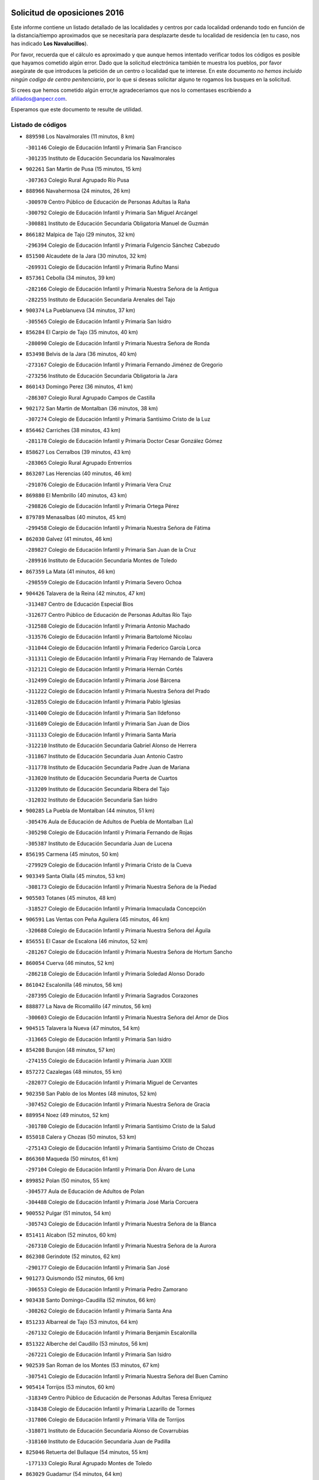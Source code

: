 

.. image:: logo.png
   :align: center

Solicitud de oposiciones 2016
======================================================

  
  
Este informe contiene un listado detallado de las localidades y centros por cada
localidad ordenando todo en función de la distancia/tiempo aproximados que se
necesitaría para desplazarte desde tu localidad de residencia (en tu caso,
nos has indicado **Los Navalucillos**).

Por favor, recuerda que el cálculo es aproximado y que aunque hemos
intentado verificar todos los códigos es posible que hayamos cometido algún
error. Dado que la solicitud electrónica también te muestra los pueblos, por
favor asegúrate de que introduces la petición de un centro o localidad que
te interese. En este documento
*no hemos incluido ningún codigo de centro penitenciario*, por lo que si deseas
solicitar alguno te rogamos los busques en la solicitud.

Si crees que hemos cometido algún error,te agradeceríamos que nos lo comentases
escribiendo a afiliados@anpecr.com.

Esperamos que este documento te resulte de utilidad.



Listado de códigos
-------------------


- ``889598`` Los Navalmorales  (11 minutos, 8 km)

  -``301146`` Colegio de Educación Infantil y Primaria San Francisco
    

  -``301235`` Instituto de Educación Secundaria los Navalmorales
    

- ``902261`` San Martin de Pusa  (15 minutos, 15 km)

  -``307363`` Colegio Rural Agrupado Río Pusa
    

- ``888966`` Navahermosa  (24 minutos, 26 km)

  -``300970`` Centro Público de Educación de Personas Adultas la Raña
    

  -``300792`` Colegio de Educación Infantil y Primaria San Miguel Arcángel
    

  -``300881`` Instituto de Educación Secundaria Obligatoria Manuel de Guzmán
    

- ``866182`` Malpica de Tajo  (29 minutos, 32 km)

  -``296394`` Colegio de Educación Infantil y Primaria Fulgencio Sánchez Cabezudo
    

- ``851500`` Alcaudete de la Jara  (30 minutos, 32 km)

  -``269931`` Colegio de Educación Infantil y Primaria Rufino Mansi
    

- ``857361`` Cebolla  (34 minutos, 39 km)

  -``282166`` Colegio de Educación Infantil y Primaria Nuestra Señora de la Antigua
    

  -``282255`` Instituto de Educación Secundaria Arenales del Tajo
    

- ``900374`` La Pueblanueva  (34 minutos, 37 km)

  -``305565`` Colegio de Educación Infantil y Primaria San Isidro
    

- ``856284`` El Carpio de Tajo  (35 minutos, 40 km)

  -``280090`` Colegio de Educación Infantil y Primaria Nuestra Señora de Ronda
    

- ``853498`` Belvis de la Jara  (36 minutos, 40 km)

  -``273167`` Colegio de Educación Infantil y Primaria Fernando Jiménez de Gregorio
    

  -``273256`` Instituto de Educación Secundaria Obligatoria la Jara
    

- ``860143`` Domingo Perez  (36 minutos, 41 km)

  -``286307`` Colegio Rural Agrupado Campos de Castilla
    

- ``902172`` San Martin de Montalban  (36 minutos, 38 km)

  -``307274`` Colegio de Educación Infantil y Primaria Santísimo Cristo de la Luz
    

- ``856462`` Carriches  (38 minutos, 43 km)

  -``281178`` Colegio de Educación Infantil y Primaria Doctor Cesar González Gómez
    

- ``858627`` Los Cerralbos  (39 minutos, 43 km)

  -``283065`` Colegio Rural Agrupado Entrerríos
    

- ``863207`` Las Herencias  (40 minutos, 46 km)

  -``291076`` Colegio de Educación Infantil y Primaria Vera Cruz
    

- ``869880`` El Membrillo  (40 minutos, 43 km)

  -``298826`` Colegio de Educación Infantil y Primaria Ortega Pérez
    

- ``879789`` Menasalbas  (40 minutos, 45 km)

  -``299458`` Colegio de Educación Infantil y Primaria Nuestra Señora de Fátima
    

- ``862030`` Galvez  (41 minutos, 46 km)

  -``289827`` Colegio de Educación Infantil y Primaria San Juan de la Cruz
    

  -``289916`` Instituto de Educación Secundaria Montes de Toledo
    

- ``867359`` La Mata  (41 minutos, 46 km)

  -``298559`` Colegio de Educación Infantil y Primaria Severo Ochoa
    

- ``904426`` Talavera de la Reina  (42 minutos, 47 km)

  -``313487`` Centro de Educación Especial Bios
    

  -``312677`` Centro Público de Educación de Personas Adultas Río Tajo
    

  -``312588`` Colegio de Educación Infantil y Primaria Antonio Machado
    

  -``313576`` Colegio de Educación Infantil y Primaria Bartolomé Nicolau
    

  -``311044`` Colegio de Educación Infantil y Primaria Federico García Lorca
    

  -``311311`` Colegio de Educación Infantil y Primaria Fray Hernando de Talavera
    

  -``312121`` Colegio de Educación Infantil y Primaria Hernán Cortés
    

  -``312499`` Colegio de Educación Infantil y Primaria José Bárcena
    

  -``311222`` Colegio de Educación Infantil y Primaria Nuestra Señora del Prado
    

  -``312855`` Colegio de Educación Infantil y Primaria Pablo Iglesias
    

  -``311400`` Colegio de Educación Infantil y Primaria San Ildefonso
    

  -``311689`` Colegio de Educación Infantil y Primaria San Juan de Dios
    

  -``311133`` Colegio de Educación Infantil y Primaria Santa María
    

  -``312210`` Instituto de Educación Secundaria Gabriel Alonso de Herrera
    

  -``311867`` Instituto de Educación Secundaria Juan Antonio Castro
    

  -``311778`` Instituto de Educación Secundaria Padre Juan de Mariana
    

  -``313020`` Instituto de Educación Secundaria Puerta de Cuartos
    

  -``313209`` Instituto de Educación Secundaria Ribera del Tajo
    

  -``312032`` Instituto de Educación Secundaria San Isidro
    

- ``900285`` La Puebla de Montalban  (44 minutos, 51 km)

  -``305476`` Aula de Educación de Adultos de Puebla de Montalban (La)
    

  -``305298`` Colegio de Educación Infantil y Primaria Fernando de Rojas
    

  -``305387`` Instituto de Educación Secundaria Juan de Lucena
    

- ``856195`` Carmena  (45 minutos, 50 km)

  -``279929`` Colegio de Educación Infantil y Primaria Cristo de la Cueva
    

- ``903349`` Santa Olalla  (45 minutos, 53 km)

  -``308173`` Colegio de Educación Infantil y Primaria Nuestra Señora de la Piedad
    

- ``905503`` Totanes  (45 minutos, 48 km)

  -``318527`` Colegio de Educación Infantil y Primaria Inmaculada Concepción
    

- ``906591`` Las Ventas con Peña Aguilera  (45 minutos, 46 km)

  -``320688`` Colegio de Educación Infantil y Primaria Nuestra Señora del Águila
    

- ``856551`` El Casar de Escalona  (46 minutos, 52 km)

  -``281267`` Colegio de Educación Infantil y Primaria Nuestra Señora de Hortum Sancho
    

- ``860054`` Cuerva  (46 minutos, 52 km)

  -``286218`` Colegio de Educación Infantil y Primaria Soledad Alonso Dorado
    

- ``861042`` Escalonilla  (46 minutos, 56 km)

  -``287395`` Colegio de Educación Infantil y Primaria Sagrados Corazones
    

- ``888877`` La Nava de Ricomalillo  (47 minutos, 56 km)

  -``300603`` Colegio de Educación Infantil y Primaria Nuestra Señora del Amor de Dios
    

- ``904515`` Talavera la Nueva  (47 minutos, 54 km)

  -``313665`` Colegio de Educación Infantil y Primaria San Isidro
    

- ``854208`` Burujon  (48 minutos, 57 km)

  -``274155`` Colegio de Educación Infantil y Primaria Juan XXIII
    

- ``857272`` Cazalegas  (48 minutos, 55 km)

  -``282077`` Colegio de Educación Infantil y Primaria Miguel de Cervantes
    

- ``902350`` San Pablo de los Montes  (48 minutos, 52 km)

  -``307452`` Colegio de Educación Infantil y Primaria Nuestra Señora de Gracia
    

- ``889954`` Noez  (49 minutos, 52 km)

  -``301780`` Colegio de Educación Infantil y Primaria Santísimo Cristo de la Salud
    

- ``855018`` Calera y Chozas  (50 minutos, 53 km)

  -``275143`` Colegio de Educación Infantil y Primaria Santísimo Cristo de Chozas
    

- ``866360`` Maqueda  (50 minutos, 61 km)

  -``297104`` Colegio de Educación Infantil y Primaria Don Álvaro de Luna
    

- ``899852`` Polan  (50 minutos, 55 km)

  -``304577`` Aula de Educación de Adultos de Polan
    

  -``304488`` Colegio de Educación Infantil y Primaria José María Corcuera
    

- ``900552`` Pulgar  (51 minutos, 54 km)

  -``305743`` Colegio de Educación Infantil y Primaria Nuestra Señora de la Blanca
    

- ``851411`` Alcabon  (52 minutos, 60 km)

  -``267310`` Colegio de Educación Infantil y Primaria Nuestra Señora de la Aurora
    

- ``862308`` Gerindote  (52 minutos, 62 km)

  -``290177`` Colegio de Educación Infantil y Primaria San José
    

- ``901273`` Quismondo  (52 minutos, 66 km)

  -``306553`` Colegio de Educación Infantil y Primaria Pedro Zamorano
    

- ``903438`` Santo Domingo-Caudilla  (52 minutos, 66 km)

  -``308262`` Colegio de Educación Infantil y Primaria Santa Ana
    

- ``851233`` Albarreal de Tajo  (53 minutos, 64 km)

  -``267132`` Colegio de Educación Infantil y Primaria Benjamín Escalonilla
    

- ``851322`` Alberche del Caudillo  (53 minutos, 56 km)

  -``267221`` Colegio de Educación Infantil y Primaria San Isidro
    

- ``902539`` San Roman de los Montes  (53 minutos, 67 km)

  -``307541`` Colegio de Educación Infantil y Primaria Nuestra Señora del Buen Camino
    

- ``905414`` Torrijos  (53 minutos, 60 km)

  -``318349`` Centro Público de Educación de Personas Adultas Teresa Enríquez
    

  -``318438`` Colegio de Educación Infantil y Primaria Lazarillo de Tormes
    

  -``317806`` Colegio de Educación Infantil y Primaria Villa de Torrijos
    

  -``318071`` Instituto de Educación Secundaria Alonso de Covarrubias
    

  -``318160`` Instituto de Educación Secundaria Juan de Padilla
    

- ``825046`` Retuerta del Bullaque  (54 minutos, 55 km)

  -``177133`` Colegio Rural Agrupado Montes de Toledo
    

- ``863029`` Guadamur  (54 minutos, 64 km)

  -``290266`` Colegio de Educación Infantil y Primaria Nuestra Señora de la Natividad
    

- ``869791`` Mejorada  (54 minutos, 56 km)

  -``298737`` Colegio Rural Agrupado Ribera del Guadyerbas
    

- ``900463`` El Puente del Arzobispo  (54 minutos, 63 km)

  -``305654`` Colegio Rural Agrupado Villas del Tajo
    

- ``862219`` Gamonal  (55 minutos, 57 km)

  -``290088`` Colegio de Educación Infantil y Primaria Don Cristóbal López
    

- ``863396`` Hormigos  (55 minutos, 62 km)

  -``291165`` Colegio de Educación Infantil y Primaria Virgen de la Higuera
    

- ``855563`` El Campillo de la Jara  (56 minutos, 66 km)

  -``277219`` Colegio Rural Agrupado la Jara
    

- ``903160`` Santa Cruz del Retamar  (56 minutos, 74 km)

  -``308084`` Colegio de Educación Infantil y Primaria Nuestra Señora de la Paz
    

- ``906402`` Velada  (56 minutos, 59 km)

  -``320599`` Colegio de Educación Infantil y Primaria Andrés Arango
    

- ``869602`` Mazarambroz  (58 minutos, 69 km)

  -``298648`` Colegio de Educación Infantil y Primaria Nuestra Señora del Sagrario
    

- ``853120`` Barcience  (59 minutos, 71 km)

  -``272268`` Colegio de Educación Infantil y Primaria Santa María la Blanca
    

- ``865005`` Layos  (59 minutos, 72 km)

  -``294229`` Colegio de Educación Infantil y Primaria María Magdalena
    

- ``898130`` Noves  (59 minutos, 77 km)

  -``302134`` Colegio de Educación Infantil y Primaria Nuestra Señora de la Monjia
    

- ``852043`` Alcolea de Tajo  (1h, 66 km)

  -``270003`` Colegio Rural Agrupado Río Tajo
    

- ``860321`` Escalona  (1h, 74 km)

  -``287117`` Colegio de Educación Infantil y Primaria Inmaculada Concepción
    

  -``287206`` Instituto de Educación Secundaria Lazarillo de Tormes
    

- ``901362`` El Real de San Vicente  (1h, 66 km)

  -``306642`` Colegio Rural Agrupado Tierras de Viriato
    

- ``901540`` Rielves  (1h, 73 km)

  -``307096`` Colegio de Educación Infantil y Primaria Maximina Felisa Gómez Aguero
    

- ``864017`` Huecas  (1h 1min, 80 km)

  -``291254`` Colegio de Educación Infantil y Primaria Gregorio Marañón
    

- ``859704`` Cobisa  (1h 2min, 75 km)

  -``284053`` Colegio de Educación Infantil y Primaria Cardenal Tavera
    

  -``284142`` Colegio de Educación Infantil y Primaria Gloria Fuertes
    

- ``861220`` Fuensalida  (1h 2min, 80 km)

  -``289649`` Aula de Educación de Adultos de Fuensalida
    

  -``289738`` Colegio de Educación Infantil y Primaria Condes de Fuensalida
    

  -``288839`` Colegio de Educación Infantil y Primaria Tomás Romojaro
    

  -``289460`` Instituto de Educación Secundaria Aldebarán
    

- ``852221`` Almorox  (1h 3min, 80 km)

  -``270281`` Colegio de Educación Infantil y Primaria Silvano Cirujano
    

- ``853031`` Arges  (1h 3min, 73 km)

  -``272179`` Colegio de Educación Infantil y Primaria Miguel de Cervantes
    

  -``271369`` Colegio de Educación Infantil y Primaria Tirso de Molina
    

- ``900007`` Portillo de Toledo  (1h 3min, 81 km)

  -``304666`` Colegio de Educación Infantil y Primaria Conde de Ruiseñada
    

- ``904337`` Sonseca  (1h 3min, 70 km)

  -``310879`` Centro Público de Educación de Personas Adultas Cum Laude
    

  -``310968`` Colegio de Educación Infantil y Primaria Peñamiel
    

  -``310501`` Colegio de Educación Infantil y Primaria San Juan Evangelista
    

  -``310690`` Instituto de Educación Secundaria la Sisla
    

- ``905236`` Toledo  (1h 3min, 72 km)

  -``317083`` Centro de Educación Especial Ciudad de Toledo
    

  -``315730`` Centro Público de Educación de Personas Adultas Gustavo Adolfo Bécquer
    

  -``317172`` Centro Público de Educación de Personas Adultas Polígono
    

  -``315007`` Colegio de Educación Infantil y Primaria Alfonso Vi
    

  -``314108`` Colegio de Educación Infantil y Primaria Ángel del Alcázar
    

  -``316540`` Colegio de Educación Infantil y Primaria Ciudad de Aquisgrán
    

  -``315463`` Colegio de Educación Infantil y Primaria Ciudad de Nara
    

  -``316273`` Colegio de Educación Infantil y Primaria Escultor Alberto Sánchez
    

  -``317539`` Colegio de Educación Infantil y Primaria Europa
    

  -``314297`` Colegio de Educación Infantil y Primaria Fábrica de Armas
    

  -``315285`` Colegio de Educación Infantil y Primaria Garcilaso de la Vega
    

  -``315374`` Colegio de Educación Infantil y Primaria Gómez Manrique
    

  -``316362`` Colegio de Educación Infantil y Primaria Gregorio Marañón
    

  -``314742`` Colegio de Educación Infantil y Primaria Jaime de Foxa
    

  -``316095`` Colegio de Educación Infantil y Primaria Juan de Padilla
    

  -``314019`` Colegio de Educación Infantil y Primaria la Candelaria
    

  -``315552`` Colegio de Educación Infantil y Primaria San Lucas y María
    

  -``314386`` Colegio de Educación Infantil y Primaria Santa Teresa
    

  -``317628`` Colegio de Educación Infantil y Primaria Valparaíso
    

  -``315196`` Instituto de Educación Secundaria Alfonso X el Sabio
    

  -``314653`` Instituto de Educación Secundaria Azarquiel
    

  -``316818`` Instituto de Educación Secundaria Carlos III
    

  -``314564`` Instituto de Educación Secundaria el Greco
    

  -``315641`` Instituto de Educación Secundaria Juanelo Turriano
    

  -``317261`` Instituto de Educación Secundaria María Pacheco
    

  -``317350`` Instituto de Educación Secundaria Obligatoria Princesa Galiana
    

  -``316451`` Instituto de Educación Secundaria Sefarad
    

  -``314475`` Instituto de Educación Secundaria Universidad Laboral
    

- ``905325`` La Torre de Esteban Hambran  (1h 3min, 72 km)

  -``317717`` Colegio de Educación Infantil y Primaria Juan Aguado
    

- ``851055`` Ajofrin  (1h 4min, 74 km)

  -``266322`` Colegio de Educación Infantil y Primaria Jacinto Guerrero
    

- ``854119`` Burguillos de Toledo  (1h 4min, 80 km)

  -``274066`` Colegio de Educación Infantil y Primaria Victorio Macho
    

- ``907034`` Las Ventas de Retamosa  (1h 4min, 89 km)

  -``320777`` Colegio de Educación Infantil y Primaria Santiago Paniego
    

- ``899307`` Oropesa  (1h 5min, 76 km)

  -``303678`` Colegio de Educación Infantil y Primaria Martín Gallinar
    

  -``303767`` Instituto de Educación Secundaria Alonso de Orozco
    

- ``864384`` Lagartera  (1h 6min, 80 km)

  -``294040`` Colegio de Educación Infantil y Primaria Jacinto Guerrero
    

- ``888788`` Nambroca  (1h 6min, 82 km)

  -``300514`` Colegio de Educación Infantil y Primaria la Fuente
    

- ``899674`` Parrillas  (1h 7min, 74 km)

  -``304110`` Colegio de Educación Infantil y Primaria Nuestra Señora de la Luz
    

- ``908022`` Villamiel de Toledo  (1h 7min, 86 km)

  -``322119`` Colegio de Educación Infantil y Primaria Nuestra Señora de la Redonda
    

- ``855107`` Calypo Fado  (1h 8min, 97 km)

  -``275232`` Colegio de Educación Infantil y Primaria Calypo
    

- ``855296`` La Calzada de Oropesa  (1h 8min, 87 km)

  -``275321`` Colegio Rural Agrupado Campo Arañuelo
    

- ``906313`` Valmojado  (1h 8min, 93 km)

  -``320310`` Aula de Educación de Adultos de Valmojado
    

  -``320132`` Colegio de Educación Infantil y Primaria Santo Domingo de Guzmán
    

  -``320221`` Instituto de Educación Secundaria Cañada Real
    

- ``821083`` Horcajo de los Montes  (1h 9min, 63 km)

  -``155806`` Colegio Rural Agrupado San Isidro
    

  -``155717`` Instituto de Educación Secundaria Montes de Cabañeros
    

- ``853309`` Bargas  (1h 9min, 87 km)

  -``272357`` Colegio de Educación Infantil y Primaria Santísimo Cristo de la Sala
    

  -``273078`` Instituto de Educación Secundaria Julio Verne
    

- ``857094`` Casarrubios del Monte  (1h 10min, 99 km)

  -``281356`` Colegio de Educación Infantil y Primaria San Juan de Dios
    

- ``879878`` Mentrida  (1h 10min, 90 km)

  -``299547`` Colegio de Educación Infantil y Primaria Luis Solana
    

  -``299636`` Instituto de Educación Secundaria Antonio Jiménez-Landi
    

- ``889776`` Navamorcuende  (1h 10min, 71 km)

  -``301413`` Colegio Rural Agrupado Sierra de San Vicente
    

- ``898597`` Olias del Rey  (1h 10min, 90 km)

  -``303211`` Colegio de Educación Infantil y Primaria Pedro Melendo García
    

- ``889409`` Navalcan  (1h 11min, 77 km)

  -``301057`` Colegio de Educación Infantil y Primaria Blas Tello
    

- ``898041`` Nombela  (1h 11min, 77 km)

  -``302045`` Colegio de Educación Infantil y Primaria Cristo de la Nava
    

- ``899763`` Las Perdices  (1h 11min, 89 km)

  -``304399`` Colegio de Educación Infantil y Primaria Pintor Tomás Camarero
    

- ``852132`` Almonacid de Toledo  (1h 12min, 91 km)

  -``270192`` Colegio de Educación Infantil y Primaria Virgen de la Oliva
    

- ``855474`` Camarenilla  (1h 12min, 97 km)

  -``277030`` Colegio de Educación Infantil y Primaria Nuestra Señora del Rosario
    

- ``899218`` Orgaz  (1h 12min, 80 km)

  -``303589`` Colegio de Educación Infantil y Primaria Conde de Orgaz
    

- ``852599`` Arcicollar  (1h 13min, 90 km)

  -``271180`` Colegio de Educación Infantil y Primaria San Blas
    

- ``855385`` Camarena  (1h 13min, 96 km)

  -``276131`` Colegio de Educación Infantil y Primaria Alonso Rodríguez
    

  -``276042`` Colegio de Educación Infantil y Primaria María del Mar
    

  -``276220`` Instituto de Educación Secundaria Blas de Prado
    

- ``899496`` Palomeque  (1h 13min, 106 km)

  -``303856`` Colegio de Educación Infantil y Primaria San Juan Bautista
    

- ``908111`` Villaminaya  (1h 13min, 81 km)

  -``322208`` Colegio de Educación Infantil y Primaria Santo Domingo de Silos
    

- ``911171`` Yunclillos  (1h 13min, 97 km)

  -``324195`` Colegio de Educación Infantil y Primaria Nuestra Señora de la Salud
    

- ``858716`` Chozas de Canales  (1h 15min, 106 km)

  -``283154`` Colegio de Educación Infantil y Primaria Santa María Magdalena
    

- ``866093`` Magan  (1h 15min, 98 km)

  -``296205`` Colegio de Educación Infantil y Primaria Santa Marina
    

- ``867170`` Mascaraque  (1h 15min, 98 km)

  -``297382`` Colegio de Educación Infantil y Primaria Juan de Padilla
    

- ``827022`` El Torno  (1h 16min, 93 km)

  -``191179`` Colegio de Educación Infantil y Primaria Nuestra Señora de Guadalupe
    

- ``854397`` Cabañas de la Sagra  (1h 16min, 98 km)

  -``274244`` Colegio de Educación Infantil y Primaria San Isidro Labrador
    

- ``886980`` Mocejon  (1h 16min, 98 km)

  -``300069`` Aula de Educación de Adultos de Mocejon
    

  -``299903`` Colegio de Educación Infantil y Primaria Miguel de Cervantes
    

- ``911082`` Yuncler  (1h 16min, 105 km)

  -``324006`` Colegio de Educación Infantil y Primaria Remigio Laín
    

- ``854575`` Calalberche  (1h 17min, 95 km)

  -``275054`` Colegio de Educación Infantil y Primaria Ribera del Alberche
    

- ``857450`` Cedillo del Condado  (1h 17min, 111 km)

  -``282344`` Colegio de Educación Infantil y Primaria Nuestra Señora de la Natividad
    

- ``865283`` Lominchar  (1h 17min, 110 km)

  -``295039`` Colegio de Educación Infantil y Primaria Ramón y Cajal
    

- ``888699`` Mora  (1h 18min, 102 km)

  -``300425`` Aula de Educación de Adultos de Mora
    

  -``300247`` Colegio de Educación Infantil y Primaria Fernando Martín
    

  -``300158`` Colegio de Educación Infantil y Primaria José Ramón Villa
    

  -``300336`` Instituto de Educación Secundaria Peñas Negras
    

- ``901451`` Recas  (1h 18min, 101 km)

  -``306731`` Colegio de Educación Infantil y Primaria Cesar Cabañas Caballero
    

  -``306820`` Instituto de Educación Secundaria Arcipreste de Canales
    

- ``907490`` Villaluenga de la Sagra  (1h 18min, 104 km)

  -``321765`` Colegio de Educación Infantil y Primaria Juan Palarea
    

  -``321854`` Instituto de Educación Secundaria Castillo del Águila
    

- ``909744`` Villaseca de la Sagra  (1h 18min, 98 km)

  -``322753`` Colegio de Educación Infantil y Primaria Virgen de las Angustias
    

- ``911260`` Yuncos  (1h 18min, 114 km)

  -``324462`` Colegio de Educación Infantil y Primaria Guillermo Plaza
    

  -``324284`` Colegio de Educación Infantil y Primaria Nuestra Señora del Consuelo
    

  -``324551`` Colegio de Educación Infantil y Primaria Villa de Yuncos
    

  -``324373`` Instituto de Educación Secundaria la Cañuela
    

- ``866271`` Manzaneque  (1h 19min, 107 km)

  -``297015`` Colegio de Educación Infantil y Primaria Álvarez de Toledo
    

- ``898319`` Numancia de la Sagra  (1h 19min, 111 km)

  -``302223`` Colegio de Educación Infantil y Primaria Santísimo Cristo de la Misericordia
    

  -``302312`` Instituto de Educación Secundaria Profesor Emilio Lledó
    

- ``910183`` El Viso de San Juan  (1h 19min, 113 km)

  -``323107`` Colegio de Educación Infantil y Primaria Fernando de Alarcón
    

  -``323296`` Colegio de Educación Infantil y Primaria Miguel Delibes
    

- ``910272`` Los Yebenes  (1h 21min, 89 km)

  -``323563`` Aula de Educación de Adultos de Yebenes (Los)
    

  -``323385`` Colegio de Educación Infantil y Primaria San José de Calasanz
    

  -``323474`` Instituto de Educación Secundaria Guadalerzas
    

- ``903527`` El Señorio de Illescas  (1h 22min, 121 km)

  -``308351`` Colegio de Educación Infantil y Primaria el Greco
    

- ``910361`` Yeles  (1h 22min, 122 km)

  -``323652`` Colegio de Educación Infantil y Primaria San Antonio
    

- ``867081`` Marjaliza  (1h 23min, 96 km)

  -``297293`` Colegio de Educación Infantil y Primaria San Juan
    

- ``899585`` Pantoja  (1h 23min, 124 km)

  -``304021`` Colegio de Educación Infantil y Primaria Marqueses de Manzanedo
    

- ``859615`` Cobeja  (1h 24min, 107 km)

  -``283332`` Colegio de Educación Infantil y Primaria San Juan Bautista
    

- ``813528`` Alcoba  (1h 25min, 82 km)

  -``140590`` Colegio de Educación Infantil y Primaria Don Rodrigo
    

- ``825135`` El Robledo  (1h 25min, 101 km)

  -``177222`` Aula de Educación de Adultos de Robledo (El)
    

  -``177311`` Colegio Rural Agrupado Valle del Bullaque
    

- ``909833`` Villasequilla  (1h 25min, 106 km)

  -``322842`` Colegio de Educación Infantil y Primaria San Isidro Labrador
    

- ``823426`` Porzuna  (1h 26min, 107 km)

  -``166336`` Aula de Educación de Adultos de Porzuna
    

  -``166247`` Colegio de Educación Infantil y Primaria Nuestra Señora del Rosario
    

  -``167057`` Instituto de Educación Secundaria Ribera del Bullaque
    

- ``856373`` Carranque  (1h 26min, 118 km)

  -``280279`` Colegio de Educación Infantil y Primaria Guadarrama
    

  -``281089`` Colegio de Educación Infantil y Primaria Villa de Materno
    

  -``280368`` Instituto de Educación Secundaria Libertad
    

- ``864295`` Illescas  (1h 26min, 124 km)

  -``292331`` Centro Público de Educación de Personas Adultas Pedro Gumiel
    

  -``293230`` Colegio de Educación Infantil y Primaria Clara Campoamor
    

  -``293141`` Colegio de Educación Infantil y Primaria Ilarcuris
    

  -``292242`` Colegio de Educación Infantil y Primaria la Constitución
    

  -``292064`` Colegio de Educación Infantil y Primaria Martín Chico
    

  -``293052`` Instituto de Educación Secundaria Condestable Álvaro de Luna
    

  -``292153`` Instituto de Educación Secundaria Juan de Padilla
    

- ``908578`` Villanueva de Bogas  (1h 27min, 113 km)

  -``322575`` Colegio de Educación Infantil y Primaria Santa Ana
    

- ``851144`` Alameda de la Sagra  (1h 28min, 131 km)

  -``267043`` Colegio de Educación Infantil y Primaria Nuestra Señora de la Asunción
    

- ``852310`` Añover de Tajo  (1h 28min, 106 km)

  -``270370`` Colegio de Educación Infantil y Primaria Conde de Mayalde
    

  -``271091`` Instituto de Educación Secundaria San Blas
    

- ``906135`` Ugena  (1h 28min, 125 km)

  -``318705`` Colegio de Educación Infantil y Primaria Miguel de Cervantes
    

  -``318894`` Colegio de Educación Infantil y Primaria Tres Torres
    

- ``906046`` Turleque  (1h 29min, 120 km)

  -``318616`` Colegio de Educación Infantil y Primaria Fernán González
    

- ``861131`` Esquivias  (1h 30min, 129 km)

  -``288650`` Colegio de Educación Infantil y Primaria Catalina de Palacios
    

  -``288472`` Colegio de Educación Infantil y Primaria Miguel de Cervantes
    

  -``288561`` Instituto de Educación Secundaria Alonso Quijada
    

- ``908200`` Villamuelas  (1h 31min, 112 km)

  -``322397`` Colegio de Educación Infantil y Primaria Santa María Magdalena
    

- ``910450`` Yepes  (1h 31min, 115 km)

  -``323741`` Colegio de Educación Infantil y Primaria Rafael García Valiño
    

  -``323830`` Instituto de Educación Secundaria Carpetania
    

- ``905058`` Tembleque  (1h 32min, 123 km)

  -``313754`` Colegio de Educación Infantil y Primaria Antonia González
    

- ``853587`` Borox  (1h 33min, 134 km)

  -``273345`` Colegio de Educación Infantil y Primaria Nuestra Señora de la Salud
    

- ``859893`` Consuegra  (1h 33min, 131 km)

  -``285130`` Centro Público de Educación de Personas Adultas Castillo de Consuegra
    

  -``284320`` Colegio de Educación Infantil y Primaria Miguel de Cervantes
    

  -``284231`` Colegio de Educación Infantil y Primaria Santísimo Cristo de la Vera Cruz
    

  -``285041`` Instituto de Educación Secundaria Consaburum
    

- ``864106`` Huerta de Valdecarabanos  (1h 33min, 119 km)

  -``291343`` Colegio de Educación Infantil y Primaria Virgen del Rosario de Pastores
    

- ``904159`` Seseña  (1h 34min, 134 km)

  -``308440`` Colegio de Educación Infantil y Primaria Gabriel Uriarte
    

  -``310056`` Colegio de Educación Infantil y Primaria Juan Carlos I
    

  -``308807`` Colegio de Educación Infantil y Primaria Sisius
    

  -``308718`` Instituto de Educación Secundaria las Salinas
    

  -``308629`` Instituto de Educación Secundaria Margarita Salas
    

- ``858805`` Ciruelos  (1h 35min, 126 km)

  -``283243`` Colegio de Educación Infantil y Primaria Santísimo Cristo de la Misericordia
    

- ``906224`` Urda  (1h 35min, 114 km)

  -``320043`` Colegio de Educación Infantil y Primaria Santo Cristo
    

- ``865372`` Madridejos  (1h 37min, 138 km)

  -``296027`` Aula de Educación de Adultos de Madridejos
    

  -``296116`` Centro de Educación Especial Mingoliva
    

  -``295128`` Colegio de Educación Infantil y Primaria Garcilaso de la Vega
    

  -``295306`` Colegio de Educación Infantil y Primaria Santa Ana
    

  -``295217`` Instituto de Educación Secundaria Valdehierro
    

- ``899129`` Ontigola  (1h 37min, 121 km)

  -``303300`` Colegio de Educación Infantil y Primaria Virgen del Rosario
    

- ``904248`` Seseña Nuevo  (1h 37min, 138 km)

  -``310323`` Centro Público de Educación de Personas Adultas de Seseña Nuevo
    

  -``310412`` Colegio de Educación Infantil y Primaria el Quiñón
    

  -``310145`` Colegio de Educación Infantil y Primaria Fernando de Rojas
    

  -``310234`` Colegio de Educación Infantil y Primaria Gloria Fuertes
    

- ``902083`` El Romeral  (1h 38min, 129 km)

  -``307185`` Colegio de Educación Infantil y Primaria Silvano Cirujano
    

- ``823159`` Picon  (1h 39min, 122 km)

  -``164260`` Colegio de Educación Infantil y Primaria José María del Moral
    

- ``856006`` Camuñas  (1h 39min, 146 km)

  -``277308`` Colegio de Educación Infantil y Primaria Cardenal Cisneros
    

- ``898408`` Ocaña  (1h 39min, 128 km)

  -``302868`` Centro Público de Educación de Personas Adultas Gutierre de Cárdenas
    

  -``303122`` Colegio de Educación Infantil y Primaria Pastor Poeta
    

  -``302401`` Colegio de Educación Infantil y Primaria San José de Calasanz
    

  -``302590`` Instituto de Educación Secundaria Alonso de Ercilla
    

  -``302779`` Instituto de Educación Secundaria Miguel Hernández
    

- ``823248`` Piedrabuena  (1h 40min, 123 km)

  -``166069`` Centro Público de Educación de Personas Adultas Montes Norte
    

  -``165259`` Colegio de Educación Infantil y Primaria Luis Vives
    

  -``165070`` Colegio de Educación Infantil y Primaria Miguel de Cervantes
    

  -``165348`` Instituto de Educación Secundaria Mónico Sánchez
    

- ``816047`` Arroba de los Montes  (1h 41min, 93 km)

  -``144464`` Colegio Rural Agrupado Río San Marcos
    

- ``863118`` La Guardia  (1h 41min, 137 km)

  -``290355`` Colegio de Educación Infantil y Primaria Valentín Escobar
    

- ``818579`` Cortijos de Arriba  (1h 42min, 122 km)

  -``153285`` Colegio de Educación Infantil y Primaria Nuestra Señora de las Mercedes
    

- ``860232`` Dosbarrios  (1h 42min, 139 km)

  -``287028`` Colegio de Educación Infantil y Primaria San Isidro Labrador
    

- ``889865`` Noblejas  (1h 43min, 136 km)

  -``301691`` Aula de Educación de Adultos de Noblejas
    

  -``301502`` Colegio de Educación Infantil y Primaria Santísimo Cristo de las Injurias
    

- ``907301`` Villafranca de los Caballeros  (1h 44min, 155 km)

  -``321587`` Colegio de Educación Infantil y Primaria Miguel de Cervantes
    

  -``321676`` Instituto de Educación Secundaria Obligatoria la Falcata
    

- ``817302`` Las Casas  (1h 45min, 133 km)

  -``147250`` Colegio de Educación Infantil y Primaria Nuestra Señora del Rosario
    

- ``820184`` Fuente el Fresno  (1h 45min, 134 km)

  -``154818`` Colegio de Educación Infantil y Primaria Miguel Delibes
    

- ``865194`` Lillo  (1h 45min, 144 km)

  -``294318`` Colegio de Educación Infantil y Primaria Marcelino Murillo
    

- ``909655`` Villarrubia de Santiago  (1h 46min, 142 km)

  -``322664`` Colegio de Educación Infantil y Primaria Nuestra Señora del Castellar
    

- ``820362`` Herencia  (1h 47min, 159 km)

  -``155350`` Aula de Educación de Adultos de Herencia
    

  -``155172`` Colegio de Educación Infantil y Primaria Carrasco Alcalde
    

  -``155261`` Instituto de Educación Secundaria Hermógenes Rodríguez
    

- ``830260`` Villarta de San Juan  (1h 48min, 160 km)

  -``199828`` Colegio de Educación Infantil y Primaria Nuestra Señora de la Paz
    

- ``907212`` Villacañas  (1h 48min, 141 km)

  -``321498`` Aula de Educación de Adultos de Villacañas
    

  -``321031`` Colegio de Educación Infantil y Primaria Santa Bárbara
    

  -``321309`` Instituto de Educación Secundaria Enrique de Arfe
    

  -``321120`` Instituto de Educación Secundaria Garcilaso de la Vega
    

- ``910094`` Villatobas  (1h 48min, 146 km)

  -``323018`` Colegio de Educación Infantil y Primaria Sagrado Corazón de Jesús
    

- ``819834`` Fernan Caballero  (1h 49min, 135 km)

  -``154451`` Colegio de Educación Infantil y Primaria Manuel Sastre Velasco
    

- ``821350`` Malagon  (1h 50min, 140 km)

  -``156616`` Aula de Educación de Adultos de Malagon
    

  -``156349`` Colegio de Educación Infantil y Primaria Cañada Real
    

  -``156438`` Colegio de Educación Infantil y Primaria Santa Teresa
    

  -``156527`` Instituto de Educación Secundaria Estados del Duque
    

- ``814060`` Alcolea de Calatrava  (1h 51min, 136 km)

  -``140868`` Aula de Educación de Adultos de Alcolea de Calatrava
    

  -``140779`` Colegio de Educación Infantil y Primaria Tomasa Gallardo
    

- ``828833`` Valverde  (1h 51min, 138 km)

  -``196030`` Colegio de Educación Infantil y Primaria Alarcos
    

- ``813439`` Alcazar de San Juan  (1h 52min, 170 km)

  -``137808`` Centro Público de Educación de Personas Adultas Enrique Tierno Galván
    

  -``137719`` Colegio de Educación Infantil y Primaria Alces
    

  -``137085`` Colegio de Educación Infantil y Primaria el Santo
    

  -``140223`` Colegio de Educación Infantil y Primaria Gloria Fuertes
    

  -``140401`` Colegio de Educación Infantil y Primaria Jardín de Arena
    

  -``137263`` Colegio de Educación Infantil y Primaria Jesús Ruiz de la Fuente
    

  -``137174`` Colegio de Educación Infantil y Primaria Juan de Austria
    

  -``139973`` Colegio de Educación Infantil y Primaria Pablo Ruiz Picasso
    

  -``137352`` Colegio de Educación Infantil y Primaria Santa Clara
    

  -``137530`` Instituto de Educación Secundaria Juan Bosco
    

  -``140045`` Instituto de Educación Secundaria María Zambrano
    

  -``137441`` Instituto de Educación Secundaria Miguel de Cervantes Saavedra
    

- ``815326`` Arenas de San Juan  (1h 52min, 167 km)

  -``143387`` Colegio Rural Agrupado de Arenas de San Juan
    

- ``821261`` Luciana  (1h 52min, 139 km)

  -``156160`` Colegio de Educación Infantil y Primaria Isabel la Católica
    

- ``907123`` La Villa de Don Fadrique  (1h 53min, 152 km)

  -``320866`` Colegio de Educación Infantil y Primaria Ramón y Cajal
    

  -``320955`` Instituto de Educación Secundaria Obligatoria Leonor de Guzmán
    

- ``821172`` Llanos del Caudillo  (1h 55min, 180 km)

  -``156071`` Colegio de Educación Infantil y Primaria el Oasis
    

- ``859982`` Corral de Almaguer  (1h 55min, 156 km)

  -``285319`` Colegio de Educación Infantil y Primaria Nuestra Señora de la Muela
    

  -``286129`` Instituto de Educación Secundaria la Besana
    

- ``903071`` Santa Cruz de la Zarza  (1h 55min, 159 km)

  -``307630`` Colegio de Educación Infantil y Primaria Eduardo Palomo Rodríguez
    

  -``307819`` Instituto de Educación Secundaria Obligatoria Velsinia
    

- ``830171`` Villarrubia de los Ojos  (1h 57min, 145 km)

  -``199739`` Aula de Educación de Adultos de Villarrubia de los Ojos
    

  -``198740`` Colegio de Educación Infantil y Primaria Rufino Blanco
    

  -``199461`` Colegio de Educación Infantil y Primaria Virgen de la Sierra
    

  -``199550`` Instituto de Educación Secundaria Guadiana
    

- ``817035`` Campo de Criptana  (1h 58min, 179 km)

  -``146807`` Aula de Educación de Adultos de Campo de Criptana
    

  -``146629`` Colegio de Educación Infantil y Primaria Domingo Miras
    

  -``146351`` Colegio de Educación Infantil y Primaria Sagrado Corazón
    

  -``146262`` Colegio de Educación Infantil y Primaria Virgen de Criptana
    

  -``146173`` Colegio de Educación Infantil y Primaria Virgen de la Paz
    

  -``146440`` Instituto de Educación Secundaria Isabel Perillán y Quirós
    

- ``818112`` Ciudad Real  (1h 58min, 142 km)

  -``150677`` Centro de Educación Especial Puerta de Santa María
    

  -``151665`` Centro Público de Educación de Personas Adultas Antonio Gala
    

  -``147706`` Colegio de Educación Infantil y Primaria Alcalde José Cruz Prado
    

  -``152742`` Colegio de Educación Infantil y Primaria Alcalde José Maestro
    

  -``150032`` Colegio de Educación Infantil y Primaria Ángel Andrade
    

  -``151020`` Colegio de Educación Infantil y Primaria Carlos Eraña
    

  -``152019`` Colegio de Educación Infantil y Primaria Carlos Vázquez
    

  -``149960`` Colegio de Educación Infantil y Primaria Ciudad Jardín
    

  -``152386`` Colegio de Educación Infantil y Primaria Cristóbal Colón
    

  -``152831`` Colegio de Educación Infantil y Primaria Don Quijote
    

  -``150121`` Colegio de Educación Infantil y Primaria Dulcinea del Toboso
    

  -``152108`` Colegio de Educación Infantil y Primaria Ferroviario
    

  -``150499`` Colegio de Educación Infantil y Primaria Jorge Manrique
    

  -``150210`` Colegio de Educación Infantil y Primaria José María de la Fuente
    

  -``151487`` Colegio de Educación Infantil y Primaria Juan Alcaide
    

  -``152653`` Colegio de Educación Infantil y Primaria María de Pacheco
    

  -``151398`` Colegio de Educación Infantil y Primaria Miguel de Cervantes
    

  -``147895`` Colegio de Educación Infantil y Primaria Pérez Molina
    

  -``150588`` Colegio de Educación Infantil y Primaria Pío XII
    

  -``152564`` Colegio de Educación Infantil y Primaria Santo Tomás de Villanueva Nº 16
    

  -``152475`` Instituto de Educación Secundaria Atenea
    

  -``151576`` Instituto de Educación Secundaria Hernán Pérez del Pulgar
    

  -``150766`` Instituto de Educación Secundaria Maestre de Calatrava
    

  -``150855`` Instituto de Educación Secundaria Maestro Juan de Ávila
    

  -``150944`` Instituto de Educación Secundaria Santa María de Alarcos
    

  -``152297`` Instituto de Educación Secundaria Torreón del Alcázar
    

- ``823337`` Poblete  (1h 58min, 145 km)

  -``166158`` Colegio de Educación Infantil y Primaria la Alameda
    

- ``901095`` Quero  (1h 58min, 170 km)

  -``305832`` Colegio de Educación Infantil y Primaria Santiago Cabañas
    

- ``818023`` Cinco Casas  (1h 59min, 182 km)

  -``147617`` Colegio Rural Agrupado Alciares
    

- ``824147`` Los Pozuelos de Calatrava  (1h 59min, 141 km)

  -``170017`` Colegio de Educación Infantil y Primaria Santa Quiteria
    

- ``824236`` Puebla de Don Rodrigo  (2h, 111 km)

  -``170106`` Colegio de Educación Infantil y Primaria San Fermín
    

- ``900196`` La Puebla de Almoradiel  (2h, 161 km)

  -``305109`` Aula de Educación de Adultos de Puebla de Almoradiel (La)
    

  -``304755`` Colegio de Educación Infantil y Primaria Ramón y Cajal
    

  -``304844`` Instituto de Educación Secundaria Aldonza Lorenzo
    

- ``842145`` Alovera  (2h 3min, 189 km)

  -``240676`` Aula de Educación de Adultos de Alovera
    

  -``240587`` Colegio de Educación Infantil y Primaria Campiña Verde
    

  -``240309`` Colegio de Educación Infantil y Primaria Parque Vallejo
    

  -``240120`` Colegio de Educación Infantil y Primaria Virgen de la Paz
    

  -``240498`` Instituto de Educación Secundaria Carmen Burgos de Seguí
    

- ``842501`` Azuqueca de Henares  (2h 3min, 183 km)

  -``241575`` Centro Público de Educación de Personas Adultas Clara Campoamor
    

  -``242107`` Colegio de Educación Infantil y Primaria la Espiga
    

  -``242018`` Colegio de Educación Infantil y Primaria la Paloma
    

  -``241119`` Colegio de Educación Infantil y Primaria la Paz
    

  -``241664`` Colegio de Educación Infantil y Primaria Maestra Plácida Herranz
    

  -``241842`` Colegio de Educación Infantil y Primaria Siglo XXI
    

  -``241208`` Colegio de Educación Infantil y Primaria Virgen de la Soledad
    

  -``241397`` Instituto de Educación Secundaria Arcipreste de Hita
    

  -``241753`` Instituto de Educación Secundaria Profesor Domínguez Ortiz
    

  -``241486`` Instituto de Educación Secundaria San Isidro
    

- ``821539`` Manzanares  (2h 4min, 192 km)

  -``157426`` Centro Público de Educación de Personas Adultas San Blas
    

  -``156894`` Colegio de Educación Infantil y Primaria Altagracia
    

  -``156705`` Colegio de Educación Infantil y Primaria Divina Pastora
    

  -``157515`` Colegio de Educación Infantil y Primaria Enrique Tierno Galván
    

  -``157337`` Colegio de Educación Infantil y Primaria la Candelaria
    

  -``157248`` Instituto de Educación Secundaria Azuer
    

  -``157159`` Instituto de Educación Secundaria Pedro Álvarez Sotomayor
    

- ``847463`` Quer  (2h 4min, 190 km)

  -``252828`` Colegio de Educación Infantil y Primaria Villa de Quer
    

- ``850334`` Villanueva de la Torre  (2h 4min, 189 km)

  -``255347`` Colegio de Educación Infantil y Primaria Gloria Fuertes
    

  -``255258`` Colegio de Educación Infantil y Primaria Paco Rabal
    

  -``255436`` Instituto de Educación Secundaria Newton-Salas
    

- ``854486`` Cabezamesada  (2h 4min, 165 km)

  -``274333`` Colegio de Educación Infantil y Primaria Alonso de Cárdenas
    

- ``813072`` Agudo  (2h 5min, 166 km)

  -``136542`` Colegio de Educación Infantil y Primaria Virgen de la Estrella
    

- ``817124`` Carrion de Calatrava  (2h 5min, 150 km)

  -``147072`` Colegio de Educación Infantil y Primaria Nuestra Señora de la Encarnación
    

- ``822160`` Miguelturra  (2h 5min, 146 km)

  -``161107`` Aula de Educación de Adultos de Miguelturra
    

  -``161018`` Colegio de Educación Infantil y Primaria Benito Pérez Galdós
    

  -``161296`` Colegio de Educación Infantil y Primaria Clara Campoamor
    

  -``160119`` Colegio de Educación Infantil y Primaria el Pradillo
    

  -``160208`` Colegio de Educación Infantil y Primaria Santísimo Cristo de la Misericordia
    

  -``160397`` Instituto de Educación Secundaria Campo de Calatrava
    

- ``838731`` Tarancon  (2h 5min, 174 km)

  -``227173`` Centro Público de Educación de Personas Adultas Altomira
    

  -``227084`` Colegio de Educación Infantil y Primaria Duque de Riánsares
    

  -``227262`` Colegio de Educación Infantil y Primaria Gloria Fuertes
    

  -``227351`` Instituto de Educación Secundaria la Hontanilla
    

- ``849806`` Torrejon del Rey  (2h 5min, 186 km)

  -``254359`` Colegio de Educación Infantil y Primaria Virgen de las Candelas
    

- ``843400`` Chiloeches  (2h 6min, 191 km)

  -``243551`` Colegio de Educación Infantil y Primaria José Inglés
    

  -``243640`` Instituto de Educación Secundaria Peñalba
    

- ``827111`` Torralba de Calatrava  (2h 7min, 157 km)

  -``191268`` Colegio de Educación Infantil y Primaria Cristo del Consuelo
    

- ``844210`` El Coto  (2h 7min, 187 km)

  -``244272`` Colegio de Educación Infantil y Primaria el Coto
    

- ``847374`` Pozo de Guadalajara  (2h 7min, 190 km)

  -``252739`` Colegio de Educación Infantil y Primaria Santa Brígida
    

- ``901184`` Quintanar de la Orden  (2h 7min, 169 km)

  -``306375`` Centro Público de Educación de Personas Adultas Luis Vives
    

  -``306464`` Colegio de Educación Infantil y Primaria Antonio Machado
    

  -``306008`` Colegio de Educación Infantil y Primaria Cristóbal Colón
    

  -``306286`` Instituto de Educación Secundaria Alonso Quijano
    

  -``306197`` Instituto de Educación Secundaria Infante Don Fadrique
    

- ``818390`` Corral de Calatrava  (2h 8min, 155 km)

  -``153196`` Colegio de Educación Infantil y Primaria Nuestra Señora de la Paz
    

- ``826490`` Tomelloso  (2h 8min, 199 km)

  -``188753`` Centro de Educación Especial Ponce de León
    

  -``189652`` Centro Público de Educación de Personas Adultas Simienza
    

  -``189563`` Colegio de Educación Infantil y Primaria Almirante Topete
    

  -``186221`` Colegio de Educación Infantil y Primaria Carmelo Cortés
    

  -``186310`` Colegio de Educación Infantil y Primaria Doña Crisanta
    

  -``188575`` Colegio de Educación Infantil y Primaria Embajadores
    

  -``190369`` Colegio de Educación Infantil y Primaria Felix Grande
    

  -``187031`` Colegio de Educación Infantil y Primaria José Antonio
    

  -``186132`` Colegio de Educación Infantil y Primaria José María del Moral
    

  -``186043`` Colegio de Educación Infantil y Primaria Miguel de Cervantes
    

  -``188842`` Colegio de Educación Infantil y Primaria San Antonio
    

  -``188664`` Colegio de Educación Infantil y Primaria San Isidro
    

  -``188486`` Colegio de Educación Infantil y Primaria San José de Calasanz
    

  -``190091`` Colegio de Educación Infantil y Primaria Virgen de las Viñas
    

  -``189830`` Instituto de Educación Secundaria Airén
    

  -``190180`` Instituto de Educación Secundaria Alto Guadiana
    

  -``187120`` Instituto de Educación Secundaria Eladio Cabañero
    

  -``187309`` Instituto de Educación Secundaria Francisco García Pavón
    

- ``827578`` Valdemanco del Esteras  (2h 8min, 172 km)

  -``192167`` Colegio de Educación Infantil y Primaria Virgen del Valle
    

- ``842234`` La Arboleda  (2h 8min, 195 km)

  -``240765`` Colegio de Educación Infantil y Primaria la Arboleda de Pioz
    

- ``842323`` Los Arenales  (2h 8min, 195 km)

  -``240854`` Colegio de Educación Infantil y Primaria María Montessori
    

- ``843133`` Cabanillas del Campo  (2h 8min, 194 km)

  -``242830`` Colegio de Educación Infantil y Primaria la Senda
    

  -``242741`` Colegio de Educación Infantil y Primaria los Olivos
    

  -``242563`` Colegio de Educación Infantil y Primaria San Blas
    

  -``242652`` Instituto de Educación Secundaria Ana María Matute
    

- ``843222`` El Casar  (2h 8min, 188 km)

  -``243195`` Aula de Educación de Adultos de Casar (El)
    

  -``243006`` Colegio de Educación Infantil y Primaria Maestros del Casar
    

  -``243284`` Instituto de Educación Secundaria Campiña Alta
    

  -``243373`` Instituto de Educación Secundaria Juan García Valdemora
    

- ``845020`` Guadalajara  (2h 8min, 195 km)

  -``245716`` Centro de Educación Especial Virgen del Amparo
    

  -``246615`` Centro Público de Educación de Personas Adultas Río Sorbe
    

  -``244639`` Colegio de Educación Infantil y Primaria Alcarria
    

  -``245805`` Colegio de Educación Infantil y Primaria Alvar Fáñez de Minaya
    

  -``246437`` Colegio de Educación Infantil y Primaria Badiel
    

  -``246070`` Colegio de Educación Infantil y Primaria Balconcillo
    

  -``244728`` Colegio de Educación Infantil y Primaria Cardenal Mendoza
    

  -``246259`` Colegio de Educación Infantil y Primaria el Doncel
    

  -``245082`` Colegio de Educación Infantil y Primaria Isidro Almazán
    

  -``247514`` Colegio de Educación Infantil y Primaria las Lomas
    

  -``246526`` Colegio de Educación Infantil y Primaria Ocejón
    

  -``247792`` Colegio de Educación Infantil y Primaria Parque de la Muñeca
    

  -``245171`` Colegio de Educación Infantil y Primaria Pedro Sanz Vázquez
    

  -``247158`` Colegio de Educación Infantil y Primaria Río Henares
    

  -``246704`` Colegio de Educación Infantil y Primaria Río Tajo
    

  -``245260`` Colegio de Educación Infantil y Primaria Rufino Blanco
    

  -``244817`` Colegio de Educación Infantil y Primaria San Pedro Apóstol
    

  -``247425`` Instituto de Educación Secundaria Aguas Vivas
    

  -``245627`` Instituto de Educación Secundaria Antonio Buero Vallejo
    

  -``245449`` Instituto de Educación Secundaria Brianda de Mendoza
    

  -``246348`` Instituto de Educación Secundaria Castilla
    

  -``247336`` Instituto de Educación Secundaria José Luis Sampedro
    

  -``246893`` Instituto de Educación Secundaria Liceo Caracense
    

  -``245538`` Instituto de Educación Secundaria Luis de Lucena
    

- ``879967`` Miguel Esteban  (2h 8min, 174 km)

  -``299725`` Colegio de Educación Infantil y Primaria Cervantes
    

  -``299814`` Instituto de Educación Secundaria Obligatoria Juan Patiño Torres
    

- ``815415`` Argamasilla de Alba  (2h 9min, 196 km)

  -``143743`` Aula de Educación de Adultos de Argamasilla de Alba
    

  -``143654`` Colegio de Educación Infantil y Primaria Azorín
    

  -``143476`` Colegio de Educación Infantil y Primaria Divino Maestro
    

  -``143565`` Colegio de Educación Infantil y Primaria Nuestra Señora de Peñarroya
    

  -``143832`` Instituto de Educación Secundaria Vicente Cano
    

- ``818201`` Consolacion  (2h 9min, 204 km)

  -``153007`` Colegio de Educación Infantil y Primaria Virgen de Consolación
    

- ``822071`` Membrilla  (2h 9min, 196 km)

  -``157882`` Aula de Educación de Adultos de Membrilla
    

  -``157793`` Colegio de Educación Infantil y Primaria San José de Calasanz
    

  -``157604`` Colegio de Educación Infantil y Primaria Virgen del Espino
    

  -``159958`` Instituto de Educación Secundaria Marmaria
    

- ``822527`` Pedro Muñoz  (2h 9min, 191 km)

  -``164082`` Aula de Educación de Adultos de Pedro Muñoz
    

  -``164171`` Colegio de Educación Infantil y Primaria Hospitalillo
    

  -``163272`` Colegio de Educación Infantil y Primaria Maestro Juan de Ávila
    

  -``163094`` Colegio de Educación Infantil y Primaria María Luisa Cañas
    

  -``163183`` Colegio de Educación Infantil y Primaria Nuestra Señora de los Ángeles
    

  -``163361`` Instituto de Educación Secundaria Isabel Martínez Buendía
    

- ``833324`` Fuente de Pedro Naharro  (2h 9min, 185 km)

  -``220780`` Colegio Rural Agrupado Retama
    

- ``908489`` Villanueva de Alcardete  (2h 9min, 172 km)

  -``322486`` Colegio de Educación Infantil y Primaria Nuestra Señora de la Piedad
    

- ``824058`` Pozuelo de Calatrava  (2h 10min, 152 km)

  -``167324`` Aula de Educación de Adultos de Pozuelo de Calatrava
    

  -``167235`` Colegio de Educación Infantil y Primaria José María de la Fuente
    

- ``847196`` Pioz  (2h 10min, 194 km)

  -``252461`` Colegio de Educación Infantil y Primaria Castillo de Pioz
    

- ``819745`` Daimiel  (2h 11min, 169 km)

  -``154273`` Centro Público de Educación de Personas Adultas Miguel de Cervantes
    

  -``154362`` Colegio de Educación Infantil y Primaria Albuera
    

  -``154184`` Colegio de Educación Infantil y Primaria Calatrava
    

  -``153552`` Colegio de Educación Infantil y Primaria Infante Don Felipe
    

  -``153641`` Colegio de Educación Infantil y Primaria la Espinosa
    

  -``153463`` Colegio de Educación Infantil y Primaria San Isidro
    

  -``154095`` Instituto de Educación Secundaria Juan D&#39;Opazo
    

  -``153730`` Instituto de Educación Secundaria Ojos del Guadiana
    

- ``844588`` Galapagos  (2h 11min, 192 km)

  -``244450`` Colegio de Educación Infantil y Primaria Clara Sánchez
    

- ``845487`` Iriepal  (2h 11min, 200 km)

  -``250396`` Colegio Rural Agrupado Francisco Ibáñez
    

- ``846297`` Marchamalo  (2h 11min, 198 km)

  -``251106`` Aula de Educación de Adultos de Marchamalo
    

  -``250841`` Colegio de Educación Infantil y Primaria Cristo de la Esperanza
    

  -``251017`` Colegio de Educación Infantil y Primaria Maestra Teodora
    

  -``250930`` Instituto de Educación Secundaria Alejo Vera
    

- ``846564`` Parque de las Castillas  (2h 11min, 187 km)

  -``252005`` Colegio de Educación Infantil y Primaria las Castillas
    

- ``849995`` Tortola de Henares  (2h 11min, 206 km)

  -``254448`` Colegio de Educación Infantil y Primaria Sagrado Corazón de Jesús
    

- ``826212`` La Solana  (2h 12min, 202 km)

  -``184245`` Colegio de Educación Infantil y Primaria el Humilladero
    

  -``184067`` Colegio de Educación Infantil y Primaria el Santo
    

  -``185233`` Colegio de Educación Infantil y Primaria Federico Romero
    

  -``184334`` Colegio de Educación Infantil y Primaria Javier Paulino Pérez
    

  -``185055`` Colegio de Educación Infantil y Primaria la Moheda
    

  -``183346`` Colegio de Educación Infantil y Primaria Romero Peña
    

  -``183257`` Colegio de Educación Infantil y Primaria Sagrado Corazón
    

  -``185144`` Instituto de Educación Secundaria Clara Campoamor
    

  -``184156`` Instituto de Educación Secundaria Modesto Navarro
    

- ``834134`` Horcajo de Santiago  (2h 12min, 175 km)

  -``221312`` Aula de Educación de Adultos de Horcajo de Santiago
    

  -``221223`` Colegio de Educación Infantil y Primaria José Montalvo
    

  -``221401`` Instituto de Educación Secundaria Orden de Santiago
    

- ``837298`` Saelices  (2h 12min, 194 km)

  -``226185`` Colegio Rural Agrupado Segóbriga
    

- ``905147`` El Toboso  (2h 12min, 178 km)

  -``313843`` Colegio de Educación Infantil y Primaria Miguel de Cervantes
    

- ``831259`` Barajas de Melo  (2h 14min, 195 km)

  -``214667`` Colegio Rural Agrupado Fermín Caballero
    

- ``844499`` Fontanar  (2h 14min, 207 km)

  -``244361`` Colegio de Educación Infantil y Primaria Virgen de la Soledad
    

- ``849717`` Torija  (2h 14min, 213 km)

  -``254170`` Colegio de Educación Infantil y Primaria Virgen del Amparo
    

- ``850512`` Yunquera de Henares  (2h 14min, 209 km)

  -``255892`` Colegio de Educación Infantil y Primaria Nº 2
    

  -``255614`` Colegio de Educación Infantil y Primaria Virgen de la Granja
    

  -``255703`` Instituto de Educación Secundaria Clara Campoamor
    

- ``816136`` Ballesteros de Calatrava  (2h 15min, 168 km)

  -``144553`` Colegio de Educación Infantil y Primaria José María del Moral
    

- ``828744`` Valenzuela de Calatrava  (2h 15min, 161 km)

  -``195220`` Colegio de Educación Infantil y Primaria Nuestra Señora del Rosario
    

- ``845209`` Horche  (2h 15min, 206 km)

  -``250029`` Colegio de Educación Infantil y Primaria Nº 2
    

  -``247881`` Colegio de Educación Infantil y Primaria San Roque
    

- ``815504`` Argamasilla de Calatrava  (2h 16min, 176 km)

  -``144286`` Aula de Educación de Adultos de Argamasilla de Calatrava
    

  -``144008`` Colegio de Educación Infantil y Primaria Rodríguez Marín
    

  -``144197`` Colegio de Educación Infantil y Primaria Virgen del Socorro
    

  -``144375`` Instituto de Educación Secundaria Alonso Quijano
    

- ``816403`` Cabezarados  (2h 16min, 162 km)

  -``145452`` Colegio de Educación Infantil y Primaria Nuestra Señora de Finibusterre
    

- ``825402`` San Carlos del Valle  (2h 16min, 213 km)

  -``180282`` Colegio de Educación Infantil y Primaria San Juan Bosco
    

- ``829821`` Villamayor de Calatrava  (2h 16min, 168 km)

  -``197029`` Colegio de Educación Infantil y Primaria Inocente Martín
    

- ``815059`` Almagro  (2h 17min, 167 km)

  -``142577`` Aula de Educación de Adultos de Almagro
    

  -``142021`` Colegio de Educación Infantil y Primaria Diego de Almagro
    

  -``141856`` Colegio de Educación Infantil y Primaria Miguel de Cervantes Saavedra
    

  -``142488`` Colegio de Educación Infantil y Primaria Paseo Viejo de la Florida
    

  -``142110`` Instituto de Educación Secundaria Antonio Calvín
    

  -``142399`` Instituto de Educación Secundaria Clavero Fernández de Córdoba
    

- ``841068`` Villamayor de Santiago  (2h 17min, 183 km)

  -``230400`` Aula de Educación de Adultos de Villamayor de Santiago
    

  -``230311`` Colegio de Educación Infantil y Primaria Gúzquez
    

  -``230689`` Instituto de Educación Secundaria Obligatoria Ítaca
    

- ``850067`` Trijueque  (2h 17min, 217 km)

  -``254626`` Aula de Educación de Adultos de Trijueque
    

  -``254537`` Colegio de Educación Infantil y Primaria San Bernabé
    

- ``828655`` Valdepeñas  (2h 18min, 221 km)

  -``195131`` Centro de Educación Especial María Luisa Navarro Margati
    

  -``194232`` Centro Público de Educación de Personas Adultas Francisco de Quevedo
    

  -``192256`` Colegio de Educación Infantil y Primaria Jesús Baeza
    

  -``193066`` Colegio de Educación Infantil y Primaria Jesús Castillo
    

  -``192345`` Colegio de Educación Infantil y Primaria Lorenzo Medina
    

  -``193155`` Colegio de Educación Infantil y Primaria Lucero
    

  -``193244`` Colegio de Educación Infantil y Primaria Luis Palacios
    

  -``194143`` Colegio de Educación Infantil y Primaria Maestro Juan Alcaide
    

  -``193333`` Instituto de Educación Secundaria Bernardo de Balbuena
    

  -``194321`` Instituto de Educación Secundaria Francisco Nieva
    

  -``194054`` Instituto de Educación Secundaria Gregorio Prieto
    

- ``846019`` Lupiana  (2h 18min, 206 km)

  -``250663`` Colegio de Educación Infantil y Primaria Miguel de la Cuesta
    

- ``812440`` Abenojar  (2h 19min, 163 km)

  -``136453`` Colegio de Educación Infantil y Primaria Nuestra Señora de la Encarnación
    

- ``814338`` Aldea del Rey  (2h 19min, 171 km)

  -``141033`` Colegio de Educación Infantil y Primaria Maestro Navas
    

- ``825313`` Saceruela  (2h 19min, 130 km)

  -``180193`` Colegio de Educación Infantil y Primaria Virgen de las Cruces
    

- ``826123`` Socuellamos  (2h 19min, 217 km)

  -``183168`` Aula de Educación de Adultos de Socuellamos
    

  -``183079`` Colegio de Educación Infantil y Primaria Carmen Arias
    

  -``182269`` Colegio de Educación Infantil y Primaria el Coso
    

  -``182080`` Colegio de Educación Infantil y Primaria Gerardo Martínez
    

  -``182358`` Instituto de Educación Secundaria Fernando de Mena
    

- ``835300`` Mota del Cuervo  (2h 19min, 206 km)

  -``223666`` Aula de Educación de Adultos de Mota del Cuervo
    

  -``223844`` Colegio de Educación Infantil y Primaria Santa Rita
    

  -``223577`` Colegio de Educación Infantil y Primaria Virgen de Manjavacas
    

  -``223755`` Instituto de Educación Secundaria Julián Zarco
    

- ``832425`` Carrascosa del Campo  (2h 20min, 204 km)

  -``216009`` Aula de Educación de Adultos de Carrascosa del Campo
    

- ``846475`` Mondejar  (2h 20min, 202 km)

  -``251651`` Centro Público de Educación de Personas Adultas Alcarria Baja
    

  -``251562`` Colegio de Educación Infantil y Primaria José Maldonado y Ayuso
    

  -``251740`` Instituto de Educación Secundaria Alcarria Baja
    

- ``849628`` Tendilla  (2h 20min, 219 km)

  -``254081`` Colegio Rural Agrupado Valles del Tajuña
    

- ``820273`` Granatula de Calatrava  (2h 21min, 176 km)

  -``155083`` Colegio de Educación Infantil y Primaria Nuestra Señora Oreto y Zuqueca
    

- ``814427`` Alhambra  (2h 23min, 224 km)

  -``141122`` Colegio de Educación Infantil y Primaria Nuestra Señora de Fátima
    

- ``816225`` Bolaños de Calatrava  (2h 23min, 173 km)

  -``145274`` Aula de Educación de Adultos de Bolaños de Calatrava
    

  -``144731`` Colegio de Educación Infantil y Primaria Arzobispo Calzado
    

  -``144642`` Colegio de Educación Infantil y Primaria Fernando III el Santo
    

  -``145185`` Colegio de Educación Infantil y Primaria Molino de Viento
    

  -``144820`` Colegio de Educación Infantil y Primaria Virgen del Monte
    

  -``145096`` Instituto de Educación Secundaria Berenguela de Castilla
    

- ``824503`` Puertollano  (2h 23min, 181 km)

  -``174347`` Centro Público de Educación de Personas Adultas Antonio Machado
    

  -``175157`` Colegio de Educación Infantil y Primaria Ángel Andrade
    

  -``171194`` Colegio de Educación Infantil y Primaria Calderón de la Barca
    

  -``171005`` Colegio de Educación Infantil y Primaria Cervantes
    

  -``175068`` Colegio de Educación Infantil y Primaria David Jiménez Avendaño
    

  -``172360`` Colegio de Educación Infantil y Primaria Doctor Limón
    

  -``175335`` Colegio de Educación Infantil y Primaria Enrique Tierno Galván
    

  -``172093`` Colegio de Educación Infantil y Primaria Giner de los Ríos
    

  -``172182`` Colegio de Educación Infantil y Primaria Gonzalo de Berceo
    

  -``174258`` Colegio de Educación Infantil y Primaria Juan Ramón Jiménez
    

  -``171283`` Colegio de Educación Infantil y Primaria Menéndez Pelayo
    

  -``171372`` Colegio de Educación Infantil y Primaria Miguel de Unamuno
    

  -``172271`` Colegio de Educación Infantil y Primaria Ramón y Cajal
    

  -``173081`` Colegio de Educación Infantil y Primaria Severo Ochoa
    

  -``170384`` Colegio de Educación Infantil y Primaria Vicente Aleixandre
    

  -``176234`` Instituto de Educación Secundaria Comendador Juan de Távora
    

  -``174169`` Instituto de Educación Secundaria Dámaso Alonso
    

  -``173170`` Instituto de Educación Secundaria Fray Andrés
    

  -``176323`` Instituto de Educación Secundaria Galileo Galilei
    

  -``176056`` Instituto de Educación Secundaria Leonardo Da Vinci
    

- ``850245`` Uceda  (2h 23min, 211 km)

  -``255169`` Colegio de Educación Infantil y Primaria García Lorca
    

- ``823515`` Pozo de la Serna  (2h 24min, 221 km)

  -``167146`` Colegio de Educación Infantil y Primaria Sagrado Corazón
    

- ``826034`` Santa Cruz de Mudela  (2h 24min, 234 km)

  -``181270`` Aula de Educación de Adultos de Santa Cruz de Mudela
    

  -``181092`` Colegio de Educación Infantil y Primaria Cervantes
    

  -``181181`` Instituto de Educación Secundaria Máximo Laguna
    

- ``836110`` El Pedernoso  (2h 24min, 214 km)

  -``224654`` Colegio de Educación Infantil y Primaria Juan Gualberto Avilés
    

- ``845398`` Humanes  (2h 24min, 219 km)

  -``250207`` Aula de Educación de Adultos de Humanes
    

  -``250118`` Colegio de Educación Infantil y Primaria Nuestra Señora de Peñahora
    

- ``815148`` Almodovar del Campo  (2h 25min, 185 km)

  -``143109`` Aula de Educación de Adultos de Almodovar del Campo
    

  -``142666`` Colegio de Educación Infantil y Primaria Maestro Juan de Ávila
    

  -``142755`` Colegio de Educación Infantil y Primaria Virgen del Carmen
    

  -``142844`` Instituto de Educación Secundaria San Juan Bautista de la Concepción
    

- ``822438`` Moral de Calatrava  (2h 25min, 184 km)

  -``162373`` Aula de Educación de Adultos de Moral de Calatrava
    

  -``162006`` Colegio de Educación Infantil y Primaria Agustín Sanz
    

  -``162195`` Colegio de Educación Infantil y Primaria Manuel Clemente
    

  -``162284`` Instituto de Educación Secundaria Peñalba
    

- ``835033`` Las Mesas  (2h 25min, 211 km)

  -``222856`` Aula de Educación de Adultos de Mesas (Las)
    

  -``222767`` Colegio de Educación Infantil y Primaria Hermanos Amorós Fernández
    

  -``223021`` Instituto de Educación Secundaria Obligatoria de Mesas (Las)
    

- ``834223`` Huete  (2h 26min, 216 km)

  -``221868`` Aula de Educación de Adultos de Huete
    

  -``221779`` Colegio Rural Agrupado Campos de la Alcarria
    

  -``221590`` Instituto de Educación Secundaria Obligatoria Ciudad de Luna
    

- ``836021`` Palomares del Campo  (2h 26min, 217 km)

  -``224565`` Colegio Rural Agrupado San José de Calasanz
    

- ``841335`` Villares del Saz  (2h 26min, 223 km)

  -``231121`` Colegio Rural Agrupado el Quijote
    

  -``231032`` Instituto de Educación Secundaria los Sauces
    

- ``816592`` Calzada de Calatrava  (2h 27min, 178 km)

  -``146084`` Aula de Educación de Adultos de Calzada de Calatrava
    

  -``145630`` Colegio de Educación Infantil y Primaria Ignacio de Loyola
    

  -``145541`` Colegio de Educación Infantil y Primaria Santa Teresa de Jesús
    

  -``145819`` Instituto de Educación Secundaria Eduardo Valencia
    

- ``833502`` Los Hinojosos  (2h 27min, 202 km)

  -``221045`` Colegio Rural Agrupado Airén
    

- ``842780`` Brihuega  (2h 27min, 227 km)

  -``242296`` Colegio de Educación Infantil y Primaria Nuestra Señora de la Peña
    

  -``242385`` Instituto de Educación Secundaria Obligatoria Briocense
    

- ``831348`` Belmonte  (2h 28min, 223 km)

  -``214756`` Colegio de Educación Infantil y Primaria Fray Luis de León
    

  -``214845`` Instituto de Educación Secundaria San Juan del Castillo
    

- ``812262`` Villarrobledo  (2h 29min, 237 km)

  -``123580`` Centro Público de Educación de Personas Adultas Alonso Quijano
    

  -``124112`` Colegio de Educación Infantil y Primaria Barranco Cafetero
    

  -``123769`` Colegio de Educación Infantil y Primaria Diego Requena
    

  -``122681`` Colegio de Educación Infantil y Primaria Don Francisco Giner de los Ríos
    

  -``122770`` Colegio de Educación Infantil y Primaria Graciano Atienza
    

  -``123035`` Colegio de Educación Infantil y Primaria Jiménez de Córdoba
    

  -``123302`` Colegio de Educación Infantil y Primaria Virgen de la Caridad
    

  -``123124`` Colegio de Educación Infantil y Primaria Virrey Morcillo
    

  -``124023`` Instituto de Educación Secundaria Cencibel
    

  -``123491`` Instituto de Educación Secundaria Octavio Cuartero
    

  -``123213`` Instituto de Educación Secundaria Virrey Morcillo
    

- ``817213`` Carrizosa  (2h 29min, 234 km)

  -``147161`` Colegio de Educación Infantil y Primaria Virgen del Salido
    

- ``814516`` Almaden  (2h 30min, 196 km)

  -``141767`` Centro Público de Educación de Personas Adultas de Almaden
    

  -``141300`` Colegio de Educación Infantil y Primaria Hijos de Obreros
    

  -``141211`` Colegio de Educación Infantil y Primaria Jesús Nazareno
    

  -``141678`` Instituto de Educación Secundaria Mercurio
    

  -``141589`` Instituto de Educación Secundaria Pablo Ruiz Picasso
    

- ``827489`` Torrenueva  (2h 30min, 233 km)

  -``192078`` Colegio de Educación Infantil y Primaria Santiago el Mayor
    

- ``836399`` Las Pedroñeras  (2h 30min, 221 km)

  -``225008`` Aula de Educación de Adultos de Pedroñeras (Las)
    

  -``224743`` Colegio de Educación Infantil y Primaria Adolfo Martínez Chicano
    

  -``224832`` Instituto de Educación Secundaria Fray Luis de León
    

- ``840169`` Villaescusa de Haro  (2h 31min, 225 km)

  -``227807`` Colegio Rural Agrupado Alonso Quijano
    

- ``815237`` Almuradiel  (2h 32min, 251 km)

  -``143298`` Colegio de Educación Infantil y Primaria Santiago Apóstol
    

- ``830082`` Villanueva de los Infantes  (2h 32min, 237 km)

  -``198651`` Centro Público de Educación de Personas Adultas Miguel de Cervantes
    

  -``197396`` Colegio de Educación Infantil y Primaria Arqueólogo García Bellido
    

  -``198473`` Instituto de Educación Secundaria Francisco de Quevedo
    

  -``198562`` Instituto de Educación Secundaria Ramón Giraldo
    

- ``842056`` Almoguera  (2h 32min, 214 km)

  -``240031`` Colegio Rural Agrupado Pimafad
    

- ``814249`` Alcubillas  (2h 33min, 234 km)

  -``140957`` Colegio de Educación Infantil y Primaria Nuestra Señora del Rosario
    

- ``817580`` Chillon  (2h 33min, 195 km)

  -``147528`` Colegio de Educación Infantil y Primaria Nuestra Señora del Castillo
    

- ``825224`` Ruidera  (2h 33min, 239 km)

  -``180004`` Colegio de Educación Infantil y Primaria Juan Aguilar Molina
    

- ``808214`` Ossa de Montiel  (2h 34min, 234 km)

  -``118277`` Aula de Educación de Adultos de Ossa de Montiel
    

  -``118099`` Colegio de Educación Infantil y Primaria Enriqueta Sánchez
    

  -``118188`` Instituto de Educación Secundaria Obligatoria Belerma
    

- ``820540`` Hinojosas de Calatrava  (2h 34min, 194 km)

  -``155628`` Colegio Rural Agrupado Valle de Alcudia
    

- ``841424`` Albalate de Zorita  (2h 35min, 220 km)

  -``237616`` Aula de Educación de Adultos de Albalate de Zorita
    

  -``237705`` Colegio Rural Agrupado la Colmena
    

- ``844121`` Cogolludo  (2h 35min, 236 km)

  -``244183`` Colegio Rural Agrupado la Encina
    

- ``847007`` Pastrana  (2h 35min, 223 km)

  -``252372`` Aula de Educación de Adultos de Pastrana
    

  -``252283`` Colegio Rural Agrupado de Pastrana
    

  -``252194`` Instituto de Educación Secundaria Leandro Fernández Moratín
    

- ``816314`` Brazatortas  (2h 36min, 199 km)

  -``145363`` Colegio de Educación Infantil y Primaria Cervantes
    

- ``830449`` Viso del Marques  (2h 36min, 253 km)

  -``199917`` Colegio de Educación Infantil y Primaria Nuestra Señora del Valle
    

  -``200072`` Instituto de Educación Secundaria los Batanes
    

- ``837387`` San Clemente  (2h 37min, 259 km)

  -``226452`` Centro Público de Educación de Personas Adultas Campos del Záncara
    

  -``226274`` Colegio de Educación Infantil y Primaria Rafael López de Haro
    

  -``226363`` Instituto de Educación Secundaria Diego Torrente Pérez
    

- ``846108`` Mandayona  (2h 37min, 250 km)

  -``250752`` Colegio de Educación Infantil y Primaria la Cobatilla
    

- ``847552`` Sacedon  (2h 37min, 245 km)

  -``253182`` Aula de Educación de Adultos de Sacedon
    

  -``253093`` Colegio de Educación Infantil y Primaria la Isabela
    

  -``253271`` Instituto de Educación Secundaria Obligatoria Mar de Castilla
    

- ``836577`` El Provencio  (2h 38min, 234 km)

  -``225553`` Aula de Educación de Adultos de Provencio (El)
    

  -``225375`` Colegio de Educación Infantil y Primaria Infanta Cristina
    

  -``225464`` Instituto de Educación Secundaria Obligatoria Tomás de la Fuente Jurado
    

- ``837476`` San Lorenzo de la Parrilla  (2h 38min, 237 km)

  -``226541`` Colegio Rural Agrupado Gloria Fuertes
    

- ``819656`` Cozar  (2h 39min, 247 km)

  -``153374`` Colegio de Educación Infantil y Primaria Santísimo Cristo de la Veracruz
    

- ``829643`` Villahermosa  (2h 39min, 246 km)

  -``196219`` Colegio de Educación Infantil y Primaria San Agustín
    

- ``843044`` Budia  (2h 39min, 242 km)

  -``242474`` Colegio Rural Agrupado Santa Lucía
    

- ``807593`` Munera  (2h 40min, 255 km)

  -``117378`` Aula de Educación de Adultos de Munera
    

  -``117289`` Colegio de Educación Infantil y Primaria Cervantes
    

  -``117467`` Instituto de Educación Secundaria Obligatoria Bodas de Camacho
    

- ``845576`` Jadraque  (2h 43min, 242 km)

  -``250485`` Colegio de Educación Infantil y Primaria Romualdo de Toledo
    

  -``250574`` Instituto de Educación Secundaria Valle del Henares
    

- ``807226`` Minaya  (2h 44min, 267 km)

  -``116746`` Colegio de Educación Infantil y Primaria Diego Ciller Montoya
    

- ``817491`` Castellar de Santiago  (2h 44min, 252 km)

  -``147439`` Colegio de Educación Infantil y Primaria San Juan de Ávila
    

- ``822349`` Montiel  (2h 44min, 251 km)

  -``161385`` Colegio de Educación Infantil y Primaria Gutiérrez de la Vega
    

- ``833235`` Cuenca  (2h 44min, 259 km)

  -``218263`` Centro de Educación Especial Infanta Elena
    

  -``218085`` Centro Público de Educación de Personas Adultas Lucas Aguirre
    

  -``217542`` Colegio de Educación Infantil y Primaria Casablanca
    

  -``220502`` Colegio de Educación Infantil y Primaria Ciudad Encantada
    

  -``216643`` Colegio de Educación Infantil y Primaria el Carmen
    

  -``218441`` Colegio de Educación Infantil y Primaria Federico Muelas
    

  -``217631`` Colegio de Educación Infantil y Primaria Fray Luis de León
    

  -``218719`` Colegio de Educación Infantil y Primaria Fuente del Oro
    

  -``220324`` Colegio de Educación Infantil y Primaria Hermanos Valdés
    

  -``220691`` Colegio de Educación Infantil y Primaria Isaac Albéniz
    

  -``216732`` Colegio de Educación Infantil y Primaria la Paz
    

  -``216821`` Colegio de Educación Infantil y Primaria Ramón y Cajal
    

  -``218808`` Colegio de Educación Infantil y Primaria San Fernando
    

  -``218530`` Colegio de Educación Infantil y Primaria San Julian
    

  -``217097`` Colegio de Educación Infantil y Primaria Santa Ana
    

  -``218174`` Colegio de Educación Infantil y Primaria Santa Teresa
    

  -``217186`` Instituto de Educación Secundaria Alfonso ViII
    

  -``217720`` Instituto de Educación Secundaria Fernando Zóbel
    

  -``217275`` Instituto de Educación Secundaria Lorenzo Hervás y Panduro
    

  -``217453`` Instituto de Educación Secundaria Pedro Mercedes
    

  -``217364`` Instituto de Educación Secundaria San José
    

  -``220146`` Instituto de Educación Secundaria Santiago Grisolía
    

- ``834045`` Honrubia  (2h 44min, 260 km)

  -``221134`` Colegio Rural Agrupado los Girasoles
    

- ``827200`` Torre de Juan Abad  (2h 45min, 251 km)

  -``191357`` Colegio de Educación Infantil y Primaria Francisco de Quevedo
    

- ``830538`` La Alberca de Zancara  (2h 45min, 244 km)

  -``214578`` Colegio Rural Agrupado Jorge Manrique
    

- ``833057`` Casas de Fernando Alonso  (2h 45min, 274 km)

  -``216287`` Colegio Rural Agrupado Tomás y Valiente
    

- ``837565`` Sisante  (2h 46min, 276 km)

  -``226630`` Colegio de Educación Infantil y Primaria Fernández Turégano
    

  -``226819`` Instituto de Educación Secundaria Obligatoria Camino Romano
    

- ``844032`` Cifuentes  (2h 46min, 262 km)

  -``243829`` Colegio de Educación Infantil y Primaria San Francisco
    

  -``244094`` Instituto de Educación Secundaria Don Juan Manuel
    

- ``841513`` Alcolea del Pinar  (2h 47min, 272 km)

  -``237894`` Colegio Rural Agrupado Sierra Ministra
    

- ``848818`` Siguenza  (2h 47min, 266 km)

  -``253727`` Aula de Educación de Adultos de Siguenza
    

  -``253549`` Colegio de Educación Infantil y Primaria San Antonio de Portaceli
    

  -``253638`` Instituto de Educación Secundaria Martín Vázquez de Arce
    

- ``803352`` El Bonillo  (2h 48min, 259 km)

  -``110896`` Aula de Educación de Adultos de Bonillo (El)
    

  -``110618`` Colegio de Educación Infantil y Primaria Antón Díaz
    

  -``110707`` Instituto de Educación Secundaria las Sabinas
    

- ``813161`` Alamillo  (2h 48min, 215 km)

  -``136631`` Colegio Rural Agrupado de Alamillo
    

- ``839908`` Valverde de Jucar  (2h 48min, 256 km)

  -``227718`` Colegio Rural Agrupado Ribera del Júcar
    

- ``810286`` La Roda  (2h 49min, 283 km)

  -``120338`` Aula de Educación de Adultos de Roda (La)
    

  -``119443`` Colegio de Educación Infantil y Primaria José Antonio
    

  -``119532`` Colegio de Educación Infantil y Primaria Juan Ramón Ramírez
    

  -``120249`` Colegio de Educación Infantil y Primaria Miguel Hernández
    

  -``120060`` Colegio de Educación Infantil y Primaria Tomás Navarro Tomás
    

  -``119621`` Instituto de Educación Secundaria Doctor Alarcón Santón
    

  -``119710`` Instituto de Educación Secundaria Maestro Juan Rubio
    

- ``848729`` Señorio de Muriel  (2h 49min, 249 km)

  -``253360`` Colegio de Educación Infantil y Primaria el Señorío de Muriel
    

- ``806416`` Lezuza  (2h 50min, 271 km)

  -``116012`` Aula de Educación de Adultos de Lezuza
    

  -``115847`` Colegio Rural Agrupado Camino de Aníbal
    

- ``824325`` Puebla del Principe  (2h 50min, 254 km)

  -``170295`` Colegio de Educación Infantil y Primaria Miguel González Calero
    

- ``841246`` Villar de Olalla  (2h 50min, 263 km)

  -``230956`` Colegio Rural Agrupado Elena Fortún
    

- ``829732`` Villamanrique  (2h 51min, 258 km)

  -``196308`` Colegio de Educación Infantil y Primaria Nuestra Señora de Gracia
    

- ``813250`` Albaladejo  (2h 52min, 262 km)

  -``136720`` Colegio Rural Agrupado Orden de Santiago
    

- ``803085`` Barrax  (2h 53min, 280 km)

  -``110251`` Aula de Educación de Adultos de Barrax
    

  -``110162`` Colegio de Educación Infantil y Primaria Benjamín Palencia
    

- ``826301`` Terrinches  (2h 53min, 260 km)

  -``185322`` Colegio de Educación Infantil y Primaria Miguel de Cervantes
    

- ``829910`` Villanueva de la Fuente  (2h 53min, 264 km)

  -``197118`` Colegio de Educación Infantil y Primaria Inmaculada Concepción
    

  -``197207`` Instituto de Educación Secundaria Obligatoria Mentesa Oretana
    

- ``850156`` Trillo  (2h 53min, 273 km)

  -``254804`` Aula de Educación de Adultos de Trillo
    

  -``254715`` Colegio de Educación Infantil y Primaria Ciudad de Capadocia
    

- ``832158`` Cañaveras  (2h 54min, 257 km)

  -``215477`` Colegio Rural Agrupado los Olivos
    

- ``839819`` Valera de Abajo  (2h 54min, 264 km)

  -``227440`` Colegio de Educación Infantil y Primaria Virgen del Rosario
    

  -``227629`` Instituto de Educación Secundaria Duque de Alarcón
    

- ``811541`` Villalgordo del Júcar  (2h 57min, 296 km)

  -``122136`` Colegio de Educación Infantil y Primaria San Roque
    

- ``832514`` Casas de Benitez  (2h 57min, 291 km)

  -``216198`` Colegio Rural Agrupado Molinos del Júcar
    

- ``805428`` La Gineta  (2h 58min, 305 km)

  -``113771`` Colegio de Educación Infantil y Primaria Mariano Munera
    

- ``840347`` Villalba de la Sierra  (2h 58min, 276 km)

  -``230133`` Colegio Rural Agrupado Miguel Delibes
    

- ``820095`` Fuencaliente  (3h 1min, 237 km)

  -``154540`` Colegio de Educación Infantil y Primaria Nuestra Señora de los Baños
    

  -``154729`` Instituto de Educación Secundaria Obligatoria Peña Escrita
    

- ``833146`` Casasimarro  (3h 2min, 301 km)

  -``216465`` Aula de Educación de Adultos de Casasimarro
    

  -``216376`` Colegio de Educación Infantil y Primaria Luis de Mateo
    

  -``216554`` Instituto de Educación Secundaria Obligatoria Publio López Mondejar
    

- ``841157`` Villanueva de la Jara  (3h 2min, 298 km)

  -``230778`` Colegio de Educación Infantil y Primaria Hermenegildo Moreno
    

  -``230867`` Instituto de Educación Secundaria Obligatoria de Villanueva de la Jara
    

- ``810464`` San Pedro  (3h 4min, 282 km)

  -``120605`` Colegio de Educación Infantil y Primaria Margarita Sotos
    

- ``825591`` San Lorenzo de Calatrava  (3h 4min, 283 km)

  -``180371`` Colegio Rural Agrupado Sierra Morena
    

- ``810197`` Robledo  (3h 5min, 280 km)

  -``119354`` Colegio Rural Agrupado Sierra de Alcaraz
    

- ``811185`` Tarazona de la Mancha  (3h 6min, 309 km)

  -``121237`` Aula de Educación de Adultos de Tarazona de la Mancha
    

  -``121059`` Colegio de Educación Infantil y Primaria Eduardo Sanchiz
    

  -``121148`` Instituto de Educación Secundaria José Isbert
    

- ``835589`` Motilla del Palancar  (3h 6min, 316 km)

  -``224387`` Centro Público de Educación de Personas Adultas Cervantes
    

  -``224109`` Colegio de Educación Infantil y Primaria San Gil Abad
    

  -``224298`` Instituto de Educación Secundaria Jorge Manrique
    

- ``802542`` Balazote  (3h 7min, 292 km)

  -``109812`` Aula de Educación de Adultos de Balazote
    

  -``109723`` Colegio de Educación Infantil y Primaria Nuestra Señora del Rosario
    

  -``110073`` Instituto de Educación Secundaria Obligatoria Vía Heraclea
    

- ``809847`` Pozuelo  (3h 7min, 290 km)

  -``119087`` Colegio Rural Agrupado los Llanos
    

- ``836488`` Priego  (3h 8min, 272 km)

  -``225286`` Colegio Rural Agrupado Guadiela
    

  -``225197`` Instituto de Educación Secundaria Diego Jesús Jiménez
    

- ``802186`` Alcaraz  (3h 11min, 291 km)

  -``107747`` Aula de Educación de Adultos de Alcaraz
    

  -``107569`` Colegio de Educación Infantil y Primaria Nuestra Señora de Cortes
    

  -``107658`` Instituto de Educación Secundaria Pedro Simón Abril
    

- ``842412`` Atienza  (3h 11min, 287 km)

  -``240943`` Colegio Rural Agrupado Serranía de Atienza
    

- ``810553`` Santa Ana  (3h 12min, 305 km)

  -``120794`` Colegio de Educación Infantil y Primaria Pedro Simón Abril
    

- ``812173`` Villapalacios  (3h 12min, 289 km)

  -``122592`` Colegio Rural Agrupado los Olivos
    

- ``833413`` Graja de Iniesta  (3h 13min, 336 km)

  -``220969`` Colegio Rural Agrupado Camino Real de Levante
    

- ``837109`` Quintanar del Rey  (3h 13min, 313 km)

  -``225820`` Aula de Educación de Adultos de Quintanar del Rey
    

  -``226096`` Colegio de Educación Infantil y Primaria Paula Soler Sanchiz
    

  -``225642`` Colegio de Educación Infantil y Primaria Valdemembra
    

  -``225731`` Instituto de Educación Secundaria Fernando de los Ríos
    

- ``840258`` Villagarcia del Llano  (3h 13min, 319 km)

  -``230044`` Colegio de Educación Infantil y Primaria Virrey Núñez de Haro
    

- ``801376`` Albacete  (3h 15min, 323 km)

  -``106848`` Aula de Educación de Adultos de Albacete
    

  -``103873`` Centro de Educación Especial Eloy Camino
    

  -``104049`` Centro Público de Educación de Personas Adultas los Llanos
    

  -``103695`` Colegio de Educación Infantil y Primaria Ana Soto
    

  -``103239`` Colegio de Educación Infantil y Primaria Antonio Machado
    

  -``103417`` Colegio de Educación Infantil y Primaria Benjamín Palencia
    

  -``100442`` Colegio de Educación Infantil y Primaria Carlos V
    

  -``103328`` Colegio de Educación Infantil y Primaria Castilla-la Mancha
    

  -``100620`` Colegio de Educación Infantil y Primaria Cervantes
    

  -``100531`` Colegio de Educación Infantil y Primaria Cristóbal Colón
    

  -``100809`` Colegio de Educación Infantil y Primaria Cristóbal Valera
    

  -``100998`` Colegio de Educación Infantil y Primaria Diego Velázquez
    

  -``101074`` Colegio de Educación Infantil y Primaria Doctor Fleming
    

  -``103506`` Colegio de Educación Infantil y Primaria Federico Mayor Zaragoza
    

  -``105493`` Colegio de Educación Infantil y Primaria Feria-Isabel Bonal
    

  -``106570`` Colegio de Educación Infantil y Primaria Francisco Giner de los Ríos
    

  -``106203`` Colegio de Educación Infantil y Primaria Gloria Fuertes
    

  -``101252`` Colegio de Educación Infantil y Primaria Inmaculada Concepción
    

  -``105037`` Colegio de Educación Infantil y Primaria José Prat García
    

  -``105215`` Colegio de Educación Infantil y Primaria José Salustiano Serna
    

  -``106114`` Colegio de Educación Infantil y Primaria la Paz
    

  -``101341`` Colegio de Educación Infantil y Primaria María de los Llanos Martínez
    

  -``104316`` Colegio de Educación Infantil y Primaria Parque Sur
    

  -``104227`` Colegio de Educación Infantil y Primaria Pedro Simón Abril
    

  -``101430`` Colegio de Educación Infantil y Primaria Príncipe Felipe
    

  -``101619`` Colegio de Educación Infantil y Primaria Reina Sofía
    

  -``104594`` Colegio de Educación Infantil y Primaria San Antón
    

  -``101708`` Colegio de Educación Infantil y Primaria San Fernando
    

  -``101897`` Colegio de Educación Infantil y Primaria San Fulgencio
    

  -``104138`` Colegio de Educación Infantil y Primaria San Pablo
    

  -``101163`` Colegio de Educación Infantil y Primaria Severo Ochoa
    

  -``104772`` Colegio de Educación Infantil y Primaria Villacerrada
    

  -``102062`` Colegio de Educación Infantil y Primaria Virgen de los Llanos
    

  -``105126`` Instituto de Educación Secundaria Al-Basit
    

  -``102240`` Instituto de Educación Secundaria Alto de los Molinos
    

  -``103784`` Instituto de Educación Secundaria Amparo Sanz
    

  -``102607`` Instituto de Educación Secundaria Andrés de Vandelvira
    

  -``102429`` Instituto de Educación Secundaria Bachiller Sabuco
    

  -``104683`` Instituto de Educación Secundaria Diego de Siloé
    

  -``102796`` Instituto de Educación Secundaria Don Bosco
    

  -``105760`` Instituto de Educación Secundaria Federico García Lorca
    

  -``105304`` Instituto de Educación Secundaria Julio Rey Pastor
    

  -``104405`` Instituto de Educación Secundaria Leonardo Da Vinci
    

  -``102151`` Instituto de Educación Secundaria los Olmos
    

  -``102885`` Instituto de Educación Secundaria Parque Lineal
    

  -``105582`` Instituto de Educación Secundaria Ramón y Cajal
    

  -``102518`` Instituto de Educación Secundaria Tomás Navarro Tomás
    

  -``103050`` Instituto de Educación Secundaria Universidad Laboral
    

  -``106759`` Sección de Instituto de Educación Secundaria de Albacete
    

- ``831526`` Campillo de Altobuey  (3h 15min, 329 km)

  -``215299`` Colegio Rural Agrupado los Pinares
    

- ``803530`` Casas de Juan Nuñez  (3h 16min, 312 km)

  -``111061`` Colegio de Educación Infantil y Primaria San Pedro Apóstol
    

- ``807048`` Madrigueras  (3h 16min, 323 km)

  -``116568`` Aula de Educación de Adultos de Madrigueras
    

  -``116290`` Colegio de Educación Infantil y Primaria Constitución Española
    

  -``116479`` Instituto de Educación Secundaria Río Júcar
    

- ``832069`` Cañamares  (3h 16min, 281 km)

  -``215388`` Colegio Rural Agrupado los Sauces
    

- ``832336`` Carboneras de Guadazaon  (3h 16min, 302 km)

  -``215833`` Colegio Rural Agrupado Miguel Cervantes
    

  -``215744`` Instituto de Educación Secundaria Obligatoria Juan de Valdés
    

- ``834312`` Iniesta  (3h 16min, 320 km)

  -``222211`` Aula de Educación de Adultos de Iniesta
    

  -``222122`` Colegio de Educación Infantil y Primaria María Jover
    

  -``222033`` Instituto de Educación Secundaria Cañada de la Encina
    

- ``840525`` Villalpardo  (3h 17min, 343 km)

  -``230222`` Colegio Rural Agrupado Manchuela
    

- ``808303`` Peñas de San Pedro  (3h 18min, 305 km)

  -``118366`` Colegio Rural Agrupado Peñas
    

- ``808581`` Pozo Cañada  (3h 19min, 347 km)

  -``118633`` Aula de Educación de Adultos de Pozo Cañada
    

  -``118544`` Colegio de Educación Infantil y Primaria Virgen del Rosario
    

  -``118722`` Instituto de Educación Secundaria Obligatoria Alfonso Iniesta
    

- ``801287`` Aguas Nuevas  (3h 20min, 315 km)

  -``100264`` Colegio de Educación Infantil y Primaria San Isidro Labrador
    

  -``100353`` Instituto de Educación Secundaria Pinar de Salomón
    

- ``835122`` Minglanilla  (3h 20min, 344 km)

  -``223110`` Colegio de Educación Infantil y Primaria Princesa Sofía
    

  -``223399`` Instituto de Educación Secundaria Obligatoria Puerta de Castilla
    

- ``807137`` Mahora  (3h 21min, 328 km)

  -``116657`` Colegio de Educación Infantil y Primaria Nuestra Señora de Gracia
    

- ``804340`` Chinchilla de Monte-Aragon  (3h 22min, 329 km)

  -``112783`` Aula de Educación de Adultos de Chinchilla de Monte-Aragon
    

  -``112505`` Colegio de Educación Infantil y Primaria Alcalde Galindo
    

  -``112694`` Instituto de Educación Secundaria Obligatoria Cinxella
    

- ``834590`` Ledaña  (3h 22min, 334 km)

  -``222678`` Colegio de Educación Infantil y Primaria San Roque
    

- ``809669`` Pozohondo  (3h 23min, 312 km)

  -``118811`` Colegio Rural Agrupado Pozohondo
    

- ``810375`` El Salobral  (3h 23min, 313 km)

  -``120516`` Colegio de Educación Infantil y Primaria Príncipe Felipe
    

- ``811452`` Valdeganga  (3h 23min, 343 km)

  -``122047`` Colegio Rural Agrupado Nuestra Señora del Rosario
    

- ``850423`` Villel de Mesa  (3h 24min, 319 km)

  -``255525`` Colegio Rural Agrupado el Rincón de Castilla
    

- ``808492`` Petrola  (3h 26min, 354 km)

  -``118455`` Colegio Rural Agrupado Laguna de Pétrola
    

- ``804251`` Cenizate  (3h 27min, 337 km)

  -``112416`` Aula de Educación de Adultos de Cenizate
    

  -``112327`` Colegio Rural Agrupado Pinares de la Manchuela
    

- ``846386`` Molina  (3h 28min, 333 km)

  -``251473`` Aula de Educación de Adultos de Molina
    

  -``251295`` Colegio de Educación Infantil y Primaria Virgen de la Hoz
    

  -``251384`` Instituto de Educación Secundaria Molina de Aragón
    

- ``812084`` Villamalea  (3h 29min, 359 km)

  -``122314`` Aula de Educación de Adultos de Villamalea
    

  -``122225`` Colegio de Educación Infantil y Primaria Ildefonso Navarro
    

  -``122403`` Instituto de Educación Secundaria Obligatoria Río Cabriel
    

- ``806149`` Higueruela  (3h 31min, 368 km)

  -``115480`` Colegio Rural Agrupado los Molinos
    

- ``805339`` Fuentealbilla  (3h 33min, 346 km)

  -``113682`` Colegio de Educación Infantil y Primaria Cristo del Valle
    

- ``810008`` Riopar  (3h 33min, 308 km)

  -``119176`` Colegio Rural Agrupado Calar del Mundo
    

  -``119265`` Sección de Instituto de Educación Secundaria de Riopar
    

- ``803263`` Bonete  (3h 34min, 373 km)

  -``110529`` Colegio de Educación Infantil y Primaria Pablo Picasso
    

- ``832247`` Cañete  (3h 35min, 328 km)

  -``215566`` Colegio Rural Agrupado Alto Cabriel
    

  -``215655`` Instituto de Educación Secundaria Obligatoria 4 de Junio
    

- ``811363`` Tobarra  (3h 37min, 373 km)

  -``121871`` Aula de Educación de Adultos de Tobarra
    

  -``121415`` Colegio de Educación Infantil y Primaria Cervantes
    

  -``121504`` Colegio de Educación Infantil y Primaria Cristo de la Antigua
    

  -``121782`` Colegio de Educación Infantil y Primaria Nuestra Señora de la Asunción
    

  -``121693`` Instituto de Educación Secundaria Cristóbal Pérez Pastor
    

- ``801009`` Abengibre  (3h 39min, 339 km)

  -``100086`` Aula de Educación de Adultos de Abengibre
    

- ``804073`` Casas-Ibañez  (3h 41min, 360 km)

  -``111428`` Centro Público de Educación de Personas Adultas la Manchuela
    

  -``111150`` Colegio de Educación Infantil y Primaria San Agustín
    

  -``111339`` Instituto de Educación Secundaria Bonifacio Sotos
    

- ``807404`` Montealegre del Castillo  (3h 41min, 383 km)

  -``117000`` Colegio de Educación Infantil y Primaria Virgen de Consolación
    

- ``801554`` Alborea  (3h 42min, 360 km)

  -``107291`` Colegio Rural Agrupado la Manchuela
    

- ``805150`` Fuente-Alamo  (3h 43min, 380 km)

  -``113593`` Aula de Educación de Adultos de Fuente-Alamo
    

  -``113315`` Colegio de Educación Infantil y Primaria Don Quijote y Sancho
    

  -``113404`` Instituto de Educación Secundaria Miguel de Cervantes
    

- ``847285`` Poveda de la Sierra  (3h 43min, 329 km)

  -``252550`` Colegio Rural Agrupado José Luis Sampedro
    

- ``806505`` Lietor  (3h 44min, 345 km)

  -``116101`` Colegio de Educación Infantil y Primaria Martínez Parras
    

- ``805517`` Hellin  (3h 45min, 387 km)

  -``115391`` Aula de Educación de Adultos de Hellin
    

  -``114859`` Centro de Educación Especial Cruz de Mayo
    

  -``114670`` Centro Público de Educación de Personas Adultas López del Oro
    

  -``115202`` Colegio de Educación Infantil y Primaria Entre Culturas
    

  -``114036`` Colegio de Educación Infantil y Primaria Isabel la Católica
    

  -``115113`` Colegio de Educación Infantil y Primaria la Olivarera
    

  -``114125`` Colegio de Educación Infantil y Primaria Martínez Parras
    

  -``114214`` Colegio de Educación Infantil y Primaria Nuestra Señora del Rosario
    

  -``114492`` Instituto de Educación Secundaria Cristóbal Lozano
    

  -``113860`` Instituto de Educación Secundaria Izpisúa Belmonte
    

  -``114581`` Instituto de Educación Secundaria Justo Millán
    

  -``114303`` Instituto de Educación Secundaria Melchor de Macanaz
    

- ``831437`` Beteta  (3h 45min, 311 km)

  -``215010`` Colegio de Educación Infantil y Primaria Virgen de la Rosa
    

- ``802275`` Almansa  (3h 46min, 395 km)

  -``108468`` Centro Público de Educación de Personas Adultas Castillo de Almansa
    

  -``108646`` Colegio de Educación Infantil y Primaria Claudio Sánchez Albornoz
    

  -``107836`` Colegio de Educación Infantil y Primaria Duque de Alba
    

  -``109189`` Colegio de Educación Infantil y Primaria José Lloret Talens
    

  -``109278`` Colegio de Educación Infantil y Primaria Miguel Pinilla
    

  -``108190`` Colegio de Educación Infantil y Primaria Nuestra Señora de Belén
    

  -``108001`` Colegio de Educación Infantil y Primaria Príncipe de Asturias
    

  -``108557`` Instituto de Educación Secundaria Escultor José Luis Sánchez
    

  -``109367`` Instituto de Educación Secundaria Herminio Almendros
    

  -``108379`` Instituto de Educación Secundaria José Conde García
    

- ``802364`` Alpera  (3h 46min, 394 km)

  -``109634`` Aula de Educación de Adultos de Alpera
    

  -``109456`` Colegio de Educación Infantil y Primaria Vera Cruz
    

  -``109545`` Instituto de Educación Secundaria Obligatoria Pascual Serrano
    

- ``806238`` Isso  (3h 47min, 392 km)

  -``115669`` Colegio de Educación Infantil y Primaria Santiago Apóstol
    

- ``808125`` Ontur  (3h 47min, 388 km)

  -``117823`` Colegio de Educación Infantil y Primaria San José de Calasanz
    

- ``801465`` Albatana  (3h 48min, 396 km)

  -``107102`` Colegio Rural Agrupado Laguna de Alboraj
    

- ``802097`` Alcala del Jucar  (3h 49min, 366 km)

  -``107380`` Colegio Rural Agrupado Ribera del Júcar
    

- ``835211`` Mira  (3h 49min, 383 km)

  -``223488`` Colegio Rural Agrupado Fuente Vieja
    

- ``803441`` Carcelen  (3h 50min, 366 km)

  -``110985`` Colegio Rural Agrupado los Almendros
    

- ``801198`` Agramon  (3h 51min, 400 km)

  -``100175`` Colegio Rural Agrupado Río Mundo
    

- ``803174`` Bogarra  (3h 53min, 356 km)

  -``110340`` Colegio Rural Agrupado Almenara
    

- ``834401`` Landete  (3h 56min, 356 km)

  -``222589`` Colegio Rural Agrupado Ojos de Moya
    

  -``222300`` Instituto de Educación Secundaria Serranía Baja
    

- ``807315`` Molinicos  (4h 1min, 336 km)

  -``116835`` Colegio de Educación Infantil y Primaria de Molinicos
    

- ``804162`` Caudete  (4h 2min, 425 km)

  -``112149`` Aula de Educación de Adultos de Caudete
    

  -``111517`` Colegio de Educación Infantil y Primaria Alcázar y Serrano
    

  -``111795`` Colegio de Educación Infantil y Primaria el Paseo
    

  -``111884`` Colegio de Educación Infantil y Primaria Gloria Fuertes
    

  -``111606`` Instituto de Educación Secundaria Pintor Rafael Requena
    

- ``843311`` Checa  (4h 3min, 374 km)

  -``243462`` Colegio Rural Agrupado Sexma de la Sierra
    

- ``804529`` Elche de la Sierra  (4h 5min, 365 km)

  -``113137`` Aula de Educación de Adultos de Elche de la Sierra
    

  -``112872`` Colegio de Educación Infantil y Primaria San Blas
    

  -``113048`` Instituto de Educación Secundaria Sierra del Segura
    

- ``805061`` Ferez  (4h 14min, 426 km)

  -``113226`` Colegio de Educación Infantil y Primaria Nuestra Señora del Rosario
    

- ``811096`` Socovos  (4h 16min, 382 km)

  -``120883`` Colegio de Educación Infantil y Primaria León Felipe
    

  -``120972`` Instituto de Educación Secundaria Obligatoria Encomienda de Santiago
    

- ``806327`` Letur  (4h 23min, 438 km)

  -``115758`` Colegio de Educación Infantil y Primaria Nuestra Señora de la Asunción
    

- ``811274`` Tazona  (4h 23min, 390 km)

  -``121326`` Colegio de Educación Infantil y Primaria Ramón y Cajal
    

- ``812351`` Yeste  (4h 30min, 356 km)

  -``124390`` Aula de Educación de Adultos de Yeste
    

  -``124579`` Colegio Rural Agrupado de Yeste
    

  -``124201`` Instituto de Educación Secundaria Beneche
    

- ``808036`` Nerpio  (5h 11min, 433 km)

  -``117734`` Aula de Educación de Adultos de Nerpio
    

  -``117556`` Colegio Rural Agrupado Río Taibilla
    

  -``117645`` Sección de Instituto de Educación Secundaria de Nerpio
    

